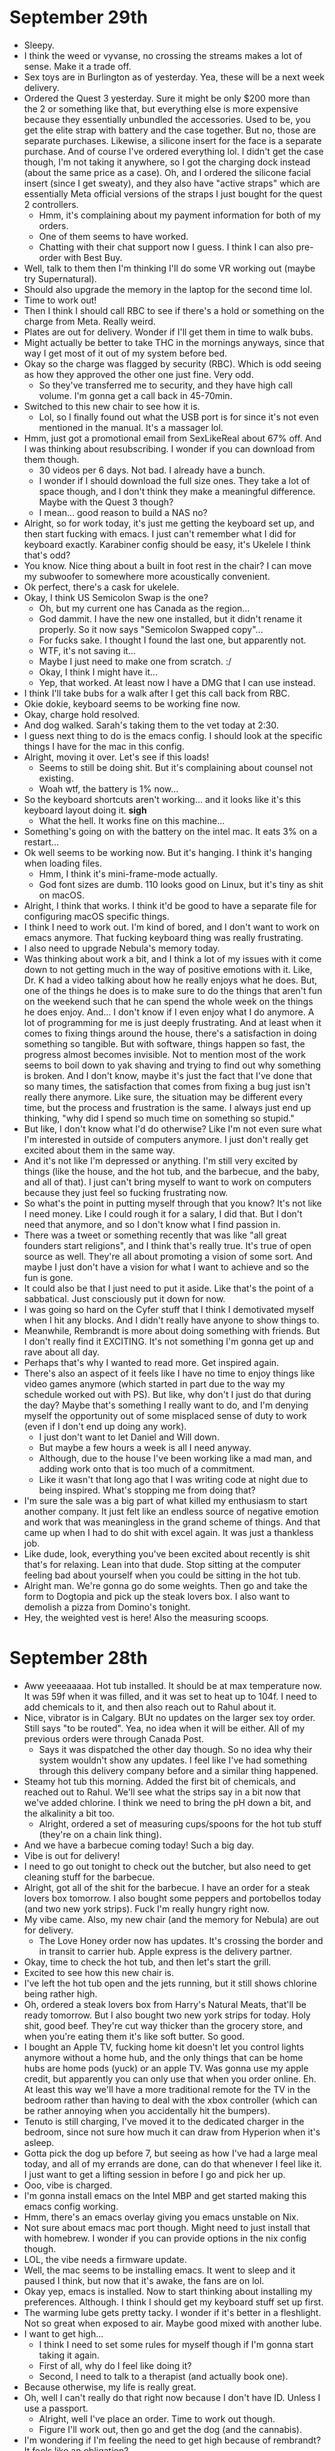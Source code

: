 * September 29th
- Sleepy.
- I think the weed or vyvanse, no crossing the streams makes a lot of sense. Make it a trade off.
- Sex toys are in Burlington as of yesterday. Yea, these will be a next week delivery.
- Ordered the Quest 3 yesterday. Sure it might be only $200 more than the 2 or something like that, but everything else is more expensive because they essentially unbundled the accessories. Used to be, you get the elite strap with battery and the case together. But no, those are separate purchases. Likewise, a silicone insert for the face is a separate purchase. And of course I've ordered everything lol. I didn't get the case though, I'm not taking it anywhere, so I got the charging dock instead (about the same price as a case). Oh, and I ordered the silicone facial insert (since I get sweaty), and they also have "active straps" which are essentially Meta official versions of the straps I just bought for the quest 2 controllers.
  - Hmm, it's complaining about my payment information for both of my orders.
  - One of them seems to have worked.
  - Chatting with their chat support now I guess. I think I can also pre-order with Best Buy.
- Well, talk to them then I'm thinking I'll do some VR working out (maybe try Supernatural).
- Should also upgrade the memory in the laptop for the second time lol.
- Time to work out!
- Then I think I should call RBC to see if there's a hold or something on the charge from Meta. Really weird.
- Plates are out for delivery. Wonder if I'll get them in time to walk bubs.
- Might actually be better to take THC in the mornings anyways, since that way I get most of it out of my system before bed.
- Okay so the charge was flagged by security (RBC). Which is odd seeing as how they approved the other one just fine. Very odd.
  - So they've transferred me to security, and they have high call volume. I'm gonna get a call back in 45-70min.
- Switched to this new chair to see how it is.
  - Lol, so I finally found out what the USB port is for since it's not even mentioned in the manual. It's a massager lol.
- Hmm, just got a promotional email from SexLikeReal about 67% off. And I was thinking about resubscribing. I wonder if you can download from them though.
  - 30 videos per 6 days. Not bad. I already have a bunch.
  - I wonder if I should download the full size ones. They take a lot of space though, and I don't think they make a meaningful difference. Maybe with the Quest 3 though?
  - I mean... good reason to build a NAS no?
- Alright, so for work today, it's just me getting the keyboard set up, and then start fucking with emacs. I just can't remember what I did for keyboard exactly. Karabiner config should be easy, it's Ukelele I think that's odd?
- You know. Nice thing about a built in foot rest in the chair? I can move my subwoofer to somewhere more acoustically convenient.
- Ok perfect, there's a cask for ukelele.
- Okay, I think US Semicolon Swap is the one?
  - Oh, but my current one has Canada as the region...
  - God dammit. I have the new one installed, but it didn't rename it properly. So it now says "Semicolon Swapped copy"...
  - For fucks sake. I thought I found the last one, but apparently not.
  - WTF, it's not saving it...
  - Maybe I just need to make one from scratch. :/
  - Okay, I think I might have it...
  - Yep, that worked. At least now I have a DMG that I can use instead.
- I think I'll take bubs for a walk after I get this call back from RBC.
- Okie dokie, keyboard seems to be working fine now.
- Okay, charge hold resolved.
- And dog walked. Sarah's taking them to the vet today at 2:30.
- I guess next thing to do is the emacs config. I should look at the specific things I have for the mac in this config.
- Alright, moving it over. Let's see if this loads!
  - Seems to still be doing shit. But it's complaining about counsel not existing.
  - Woah wtf, the battery is 1% now...
- So the keyboard shortcuts aren't working... and it looks like it's this keyboard layout doing it. *sigh*
  - What the hell. It works fine on this machine...
- Something's going on with the battery on the intel mac. It eats 3% on a restart...
- Ok well seems to be working now. But it's hanging. I think it's hanging when loading files.
  - Hmm, I think it's mini-frame-mode actually.
  - God font sizes are dumb. 110 looks good on Linux, but it's tiny as shit on macOS.
- Alright, I think that works. I think it'd be good to have a separate file for configuring macOS specific things.
- I think I need to work out. I'm kind of bored, and I don't want to work on emacs anymore. That fucking keyboard thing was really frustrating.
- I also need to upgrade Nebula's memory today.
- Was thinking about work a bit, and I think a lot of my issues with it come down to not getting much in the way of positive emotions with it. Like, Dr. K had a video talking about how he really enjoys what he does. But, one of the things he does is to make sure to do the things that aren't fun on the weekend such that he can spend the whole week on the things he does enjoy. And... I don't know if I even enjoy what I do anymore. A lot of programming for me is just deeply frustrating. And at least when it comes to fixing things around the house, there's a satisfaction in doing something so tangible. But with software, things happen so fast, the progress almost becomes invisible. Not to mention most of the work seems to boil down to yak shaving and trying to find out why something is broken. And I don't know, maybe it's just the fact that I've done that so many times, the satisfaction that comes from fixing a bug just isn't really there anymore. Like sure, the situation may be different every time, but the process and frustration is the same. I always just end up thinking, "why did I spend so much time on something so stupid."
- But like, I don't know what I'd do otherwise? Like I'm not even sure what I'm interested in outside of computers anymore. I just don't really get excited about them in the same way.
- And it's not like I'm depressed or anything. I'm still very excited by things (like the house, and the hot tub, and the barbecue, and the baby, and all of that). I just can't bring myself to want to work on computers because they just feel so fucking frustrating now.
- So what's the point in putting myself through that you know? It's not like I need money. Like I could rough it for a salary, I did that. But I don't need that anymore, and so I don't know what I find passion in.
- There was a tweet or something recently that was like "all great founders start religions", and I think that's really true. It's true of open source as well. They're all about promoting a vision of some sort. And maybe I just don't have a vision for what I want to achieve and so the fun is gone.
- It could also be that I just need to put it aside. Like that's the point of a sabbatical. Just consciously put it down for now.
- I was going so hard on the Cyfer stuff that I think I demotivated myself when I hit any blocks. And I didn't really have anyone to show things to.
- Meanwhile, Rembrandt is more about doing something with friends. But I don't really find it EXCITING. It's not something I'm gonna get up and rave about all day.
- Perhaps that's why I wanted to read more. Get inspired again.
- There's also an aspect of it feels like I have no time to enjoy things like video games anymore (which started in part due to the way my schedule worked out with PS). But like, why don't I just do that during the day? Maybe that's something I really want to do, and I'm denying myself the opportunity out of some misplaced sense of duty to work (even if I don't end up doing any work).
  - I just don't want to let Daniel and Will down.
  - But maybe a few hours a week is all I need anyway.
  - Although, due to the house I've been working like a mad man, and adding work onto that is too much of a commitment.
  - Like it wasn't that long ago that I was writing code at night due to being inspired. What's stopping me from doing that?
- I'm sure the sale was a big part of what killed my enthusiasm to start another company. It just felt like an endless source of negative emotion and work that was meaningless in the grand scheme of things. And that came up when I had to do shit with excel again. It was just a thankless job.
- Like dude, look, everything you've been excited about recently is shit that's for relaxing. Lean into that dude. Stop sitting at the computer feeling bad about yourself when you could be sitting in the hot tub.
- Alright man. We're gonna go do some weights. Then go and take the form to Dogtopia and pick up the steak lovers box. I also want to demolish a pizza from Domino's tonight.
- Hey, the weighted vest is here! Also the measuring scoops.

* September 28th
- Aww yeeeaaaaa. Hot tub installed. It should be at max temperature now. It was 59f when it was filled, and it was set to heat up to 104f. I need to add chemicals to it, and then also reach out to Rahul about it.
- Nice, vibrator is in Calgary. BUt no updates on the larger sex toy order. Still says "to be routed". Yea, no idea when it will be either. All of my previous orders were through Canada Post.
  - Says it was dispatched the other day though. So no idea why their system wouldn't show any updates. I feel like I've had something through this delivery company before and a similar thing happened.
- Steamy hot tub this morning. Added the first bit of chemicals, and reached out to Rahul. We'll see what the strips say in a bit now that we've added chlorine. I think we need to bring the pH down a bit, and the alkalinity a bit too.
  - Alright, ordered a set of measuring cups/spoons for the hot tub stuff (they're on a chain link thing).
- And we have a barbecue coming today! Such a big day.
- Vibe is out for delivery!
- I need to go out tonight to check out the butcher, but also need to get cleaning stuff for the barbecue.
- Alright, got all of the shit for the barbecue. I have an order for a steak lovers box tomorrow. I also bought some peppers and portobellos today (and two new york strips). Fuck I'm really hungry right now.
- My vibe came. Also, my new chair (and the memory for Nebula) are out for delivery.
  - The Love Honey order now has updates. It's crossing the border and in transit to carrier hub. Apple express is the delivery partner.
- Okay, time to check the hot tub, and then let's start the grill.
- Excited to see how this new chair is.
- I've left the hot tub open and the jets running, but it still shows chlorine being rather high.
- Oh, ordered a steak lovers box from Harry's Natural Meats, that'll be ready tomorrow. But I also bought two new york strips for today. Holy shit, good beef. They're cut way thicker than the grocery store, and when you're eating them it's like soft butter. So good.
- I bought an Apple TV, fucking home kit doesn't let you control lights anymore without a home hub, and the only things that can be home hubs are home pods (yuck) or an apple TV. Was gonna use my apple credit, but apparently you can only use that when you order online. Eh. At least this way we'll have a more traditional remote for the TV in the bedroom rather than having to deal with the xbox controller (which can be rather annoying when you accidentally hit the bumpers).
- Tenuto is still charging, I've moved it to the dedicated charger in the bedroom, since not sure how much it can draw from Hyperion when it's asleep.
- Gotta pick the dog up before 7, but seeing as how I've had a large meal today, and all of my errands are done, can do that whenever I feel like it. I just want to get a lifting session in before I go and pick her up.
- Ooo, vibe is charged.
- I'm gonna install emacs on the Intel MBP and get started making this emacs config working.
- Hmm, there's an emacs overlay giving you emacs unstable on Nix.
- Not sure about emacs mac port though. Might need to just install that with homebrew. I wonder if you can provide options in the nix config though.
- LOL, the vibe needs a firmware update.
- Well, the mac seems to be installing emacs. It went to sleep and it paused I think, but now that it's awake, the fans are on lol.
- Okay yep, emacs is installed. Now to start thinking about installing my preferences. Although. I think I should get my keyboard stuff set up first.
- The warming lube gets pretty tacky. I wonder if it's better in a fleshlight. Not so great when exposed to air. Maybe good mixed with another lube.
- I want to get high...
  - I think I need to set some rules for myself though if I'm gonna start taking it again.
  - First of all, why do I feel like doing it?
  - Second, I need to talk to a therapist (and actually book one).
- Because otherwise, my life is really great.
- Oh, well I can't really do that right now because I don't have ID. Unless I use a passport.
  - Alright, well I've place an order. Time to work out though.
  - Figure I'll work out, then go and get the dog (and the cannabis).
- I'm wondering if I'm feeling the need to get high because of rembrandt? It feels like an obligation?
  - I can't do this every day. Only Thursday-Saturday. Sunday through Wednesday are for recovery.
- I had a brilliant idea. I can have weed ONLY on days I don't take ADHD medicine (and vice versa obviously).
  - That means I get a break from each drug.
  - And I have natural drive to have productive days, so dedicate them for productivity.
  - But likewise, you need dedicated days to unwind and relax.

* September 27th
- It's hot tub day!!!
- Now that I have a hot tub, I should get some more speedos (preferably a bit larger than the ones I have).
- Well car is now registered in Alberta. Had to take off the plate covers, because even clear ones are illegal here I guess (I'd noticed nobody had them). As for the front plate, I've put the Prince Edward Island decorative one on the front. I'm sure I could take the front plate holder off, but I'm pretty sure there would be screws in the bumper, so... decorative plate it is!
- Also got the draft. I'm still unsure if it's the electrician doing the install or not. This has been very confusing. But it does say that they do the deliveries. So... dunno.
- Just checked, my current speedo is size 32, and it still feels tight on me (big ass). So I should aim for 34 or maybe even 36 depending on if people say a certain type fits tighter than usual.
- WTF, Rogers wants to offer me an additional 10GB/month for free for the next 24 months... okay, so now I get 35GB/month lol. I barely use 2GB a month from the looks of it (and that's when I didn't have home internet).
- Don't really want to do anything right now since I'm expecting this delivery.
- Oh, I really need to call/reach out to people.
- Alright filled out the form for Foothills Roofing.
- Now RBC Concierge I guess.
  - Emailed!
- I should eat something.
- Finding a Doctor is going to be fun.
- Saw a truck slow down and go by, but looks like a delivery for someone down the street.
- I should order the bidet seats. You can't just buy them in store, so may as well order them ASAP.
- I probably underestimated the effect of having a nice quiet office again.
- Only thing left to reach out about is a therapist.
- I should also book a massage.
- Alright, ordered the bidets! About $1500 total. But did the measurements and we're looking good.
  - These new ones will be pretty cool. They have a remote (along with a few buttons on the side), but they come with wall mounts for the remotes which is cool.
  - Not only are they heated, they have multiple temperatures, not only for the water, but the seat itself.
  - And they have a carbon air filter to clean the air of your shit.
  - And to top it all off, they have two user profiles, so we can each have our preferred tempertatures, pressure, etc.
- I suppose I can look for a therapist. Kind of annoying waiting for such a large delivery window, not sure when they'll be here, so can't exactly do VR or work out.
- Sarah also wants me to take her to her IUD appointment today at 7:30.
- Speedos ordered.
- It's here!!! Electricians are here first. The tub is coming in about 30min.

* September 26th
- Right, have a 1-1 with Jonathan today.
- I should tell Mark the news today.
- I think I've been trying to do too many things in a day, and then I get disappointed because I run out of time to do things I want.
- I should go deal with my car. Take a shit, go get my car transfered to AB.
- The new Cyberpunk update and DLC look pretty cool.
- Hmmmm, they're giving me more tickets. Tickets that don't look fun.
- There are a lot of options for gaming chairs that seem surprisingly cheap? Well, cheaper than the one I got at staples. There's one with pocket springs, which I'm thinking of ordering (and a foot rest which would be nice). I'm primarily looking for one for Hyperion rather than my main desk. But who knows, if it's nicer I might end up using it?
  - Also looking at floor mats again.
  - Oh, and there's a 64GB DDR4 kit from this other rando brand that's cheaper than the Crucial. Since Nebula isn't my main computer, may as well give it a shot.
- My carpet is a bit over half an inch, so I guess that qualifies as high pile.
  - Kind of hard to sus out which option for a carpet mat. If you search plush or high pile, you get all of the results for medium and shit, which is no different. I don't want to have to go through each one.
- Ordered the chair and memory.
- Well was standing in line at the registry office and remembered "fuck, I need proof of insurance". So now I'm home and have emailed RBC Insurance. Hopefully can get that sorted out quickly so that I can go in later today or tomorrow.
- I'm not sure where to mount the AP in my office. I think it should go on the wall here, but where? Probably depends on where the studs are. And also what else I want to hang there. I think I'd like to put dad's painting up there. I think I'll put it closer to the bookshelf sort of behind the monitor.
  - Only thing is I'll need to move my desk out to do this. :/
  - I wonder if I should screw the power bars into the desks so they're more out of the way.
  - Hmm, they don't actually have screw holes (I must have imagined them having them). But they're long enough that I could probably use the double sided tape and have them adhere pretty well.
  - I should also cable manage my stuff. I have so many cable ties, I can use them for my desk stuff too.
- Based on the conversation from yesterday. Daniel will focus on automation with Will, meanwhile I need to focus on more technical backend stuff. The big things here would be 1) setting up an emacs config like I'd mentioned to Daniel, 2) getting Linux installed on Hyperion to try out SB-SIMD, and 3) figuring out if tailscale will work for us.
  - For emacs config, that means keep setting up my intel mac. Which is in a good place, so just need to install emacs and then try my config.
  - For SB-SIMD, that needs more thought. Do I try out Guix? Do I stick with Manjaro? Do I just use WSL2?
  - For tailscale, that also just needs research, and might depend on the setup for Hyperion, since if I could have tailscale-udm setup on a VLAN, then it might be a matter of autoconfiguring via passing through one of the NICs.
- Ok, time to unplug my shit to install this. Good news, if I take out the wifi up here, shouldn't affect Sarah since she's hard wired in.
- Ok damn, yea mounting the power bar to the desk is really nice. Seems to be holding really well. I'll do some more cable management once I've mounted the wifi. Time to do the other desk.
  - I also realized that I can probably mount the power bricks for the CalDigit and the LG monitor, they aren't very heavy and that'd clear up the floor even more. Will make vacuuming way easier. I'll need to get more double sided tape though. (The double sided tape is much easier to use when you use long strips rather than small squares, I wonder if they have pre-cut ones for that use case).
  - Oh no, I ran out on the second power bar! I guess I need to go get some more... At least I can leave the backing on.
  - And I can leave the power bar unplugged since the switch is PoE. Nice.
- Oh okay, I thought those tickets were brought up to this sprint, but they were brought up for the next sprint. I hope they aren't too involved.
- 11:35 for meeting with Jonathan, then take dog for walk, then maybe go get double sided tape?
- Looks like the love honey order is coming from the states. So estimated delivery of next week. Looks like Tenuto as well.
- Man, we really need to look for a Doctor.
- Hmm, I'm gonna need to mount the power bar on the big desk laterally, kind of annoying, but it is what it is.
- Seeing as how I had everything unplugged, I just moved the other two legs of the desk.
- Lol, so having took my car to the dealer yesterday, I switched the key I was using, and I guess that one was low on battery because the car told me "change key battery". Anyways, the batteries always come in twos, and after the move it turns out I had like 3 single batteries still in the package because I guess I forgot I had one EVERY SINGLE TIME I needed to replace the battery.
- Well, essentially not a meeting with Jonathan. Time to walk the dog I guess.
- Ok, walked the dog, and RBC got back to me about insurance. They wanted Sarah's license as well? But she doesn't have it, so, I just want my policy updated so I can get my car registered.
- God my fucking ankle is gonna blister from those stupid shoes. Like, you need ankle socks for those shoes, but the lip goes past the ankle sock...
  - I'm gonna look for more at Walmart when I go. Hopefully I can get my documents fast, so I can just go and do the car today and get it over with.
- It was really windy last night (and today), and the bathroom fans in the master bath are rattling. I think it might have been what kept waking me up last night.
  - It doesn't seem like the ones in the other bathroom make that noise though. So I wonder if there are dampers there, they just have an obstruction...
  - I wonder if that would be under warranty???
- I'm gonna go to Walmart, the Registry isn't far if RBC gets back to me.
- Ok, sorted out the other desk and plugged everything back in. Looks much nicer.
- All of the sex toys are supposed to be delivered next Tuesday. :(
- The lubes are here. Interested to see how they feel. Put a little of each on the back of each hand.
  - The warming one smells a bit like cinnamon. The other is ginko extract. Both smell nice.
  - Kind of hard to tell the effect when they're just sitting there evaporating on my hands. But at least I'll see if I get a bad reaction.
- The VR grips seem like they'll do a good job. It even came with this little light blocker nose pad thingy, and it does block a lot of excess light actually. I'll give that a shot in a bit.
- Last thing to do with the office is mounting the wifi. Only reason I'm putting that off I think is that I don't really want to move my desk... Although, apart from the side part, it should just slide actually...
- Rest of today, I need to pressure wash the cement pad outside the basement in preparation for the hot tub delivery.
- Otherwise, should probably keep on trucking with the emacs config for the Intel Mac. I think I'm feeling some negative emotion around this for some reason. Not sure what.
- Am I using stuff needing done around the house to escape doing work on the computer?
- Alright, pressure washed the outside cement in preparation for the hot tub. That's technically everything I needed to do TODAY. I think that's why I'm already feeling better about it.
- My weighted vests should be here this week, which is good. I still feel like I should be doing more weight stuff though. Especially upper body. Probably shoulder related stuff.
- ChatGPT says to focus on shoulders, upper back, and core to counter-balance the forward-leaning posture associated with desk work. I have a good routine for my lower back and legs, but I do feel like my upper is lacking.
  - Hmm, the first mentioned was face pulls or band pull-aparts. I can't do face pulls (don't have the equipment), but I CAN do the band pull-aparts.
  - I do do pull-ups. But I should be doing more.
  - Says to do planks, and yea, probably a good idea.
  - Oh external rotations are also using a band. I suppose you can keep increasing those by getting even bigger bands.
  - And it says rows. Yea.
  - Hmm, instead of bench, I think I should focus on doing more and more pushups. And I can always add weight with my weighted vest. They're a better compound exercise.
- 50 pushups is tough, even if you break it up into 5 sets of 10.
- You know, maybe I do just need to do whatever is the most pressing on my plate be that home, personal, or work first thing... It's not like I won't do computer stuff outside of office hours. I just seem to follow a schedule of "work during day" which I've inherited from school.
- I think part of me doesn't want to work out because it's an obligation. Meanwhile, I really like doing VR because it's a game. But like, I'm less interested in Ring Fit because it's first and foremost about working out, with a game tacked on. But when it comes to lifting weights, another way to view it is as dedicated twitter/youtube time (especially once we have a theater setup).
- I'm kind of surprised by how healthy protein shakes are. I use about 400mL of 2% Milk. That's 208 calories, 8g of fat, 20g of sugar, 14.4g of protein, 48% of daily calcium, 72% of vitamin D. Then a scoop of the protein powder is 120 cal, 24g of protein, 1.5g of fat, 1g of sugar, and 10% of calcium. So total is like 330 calories (not bad), 58% calcium, 38.4g of protein. Sugar is 21g, but that's less than a can of coke.
- Hmm, grocery deliveries is probably a good idea at some point. I don't mind going for small things, but I hate having to go for bigger shops. And the butcher will be automated too, so may as well fill out the rest.
- Last thing I want to do today is mount the wifi AP to my wall.
- I think tomorrow is my "contact people" day. Namely Doctor, therapist, and contractor for fixing the bathroom fan. Meanwhile, the hot tub delivery will be a big part of the afternoon.
- Oh nice, the vibe is now due on the 28th.
  - No updates on the rest of the sex toys though.
- Right, first thing to do tomorrow is go to get a draft for the hot tub balance.
- AP mounted beside my desk, sort of behind the second monitor. With the LED off, it really just blends into the background. I'll need some cable wrap for it though (just one of the long ones should work, I have two couplings for the ends). Otherwise, I just need to mount the two power bricks (the caldigit one and the LG monitor one), and then it'll look really good back there.
- The desk itself needs a bit of cleaning up though. There's a lot of crap on it.
- I think I should read before bed. But not in bed necessarily. Like do it in the living room.
- Honestly, should just restrict youtube and twitter to when I'm working out. That's a time I can "catch up".
- I do want to play more video games too. But not sure where to fit them in. It might just be a matter of time becoming available as the house gets settled.
- Wondering if I should do VR in the morning instead of the evening. I don't exactly do a lot in the morning anyways. Lately, it's been just life stuff.
  - Doing it in the morning would also essentially give me morning exercise. It's worth experimenting with.
- We'll have to see when it makes sense to get the hot tub in. Might be a matter of reading, then hot tub for a bit so you get nice and sleepy for bed. I've been going to bed around 10, but a little later because of device time again. But I think I should be wrapping up around 9, do some reading, then hot tub, then bed.
- Huh, I had no idea True Lies was a James Cameron film.
- Oh, add to the list tomorrow of people to contact: RBC Concierge for date nights.

* September 25th
- Spoke with Keerthi, I'll just need to address Brian's comments today (once I get back), and make sure to submit my hours on Tempo (most of them have been added, so won't take long).
- I've got this weird bump or scratch or something behind my ear and it hurts when touched. I've also got some other bumps around my ear, and I have no idea where they came from. I have a bump on the top of my head, but I'm pretty sure that's from when I bonked my head when assembling the power rack. But I'm really confused about the others, since they don't seem like bug bites, so I have no idea. If they haven't gotten better by Wednesday, I think I should go to a clinic or something.
- Well, gotta take my car in in 15min, that should be fun. I'll make sure to note the issue with the air suspension.
- I should reach out to Mobile Solutions about CarPlay for my Benz.
- Otherwise, this afternoon I'd like to try out the hose and pressure washer.
- And should maybe do a bit more work on Rembrandt. Although might consider just lumping in this Emacs config as part of it. Daniel likes the idea of a standard issue emacs config.
- Alright, reached out to Mobile Solutions, we'll see what they say!
- I noticed last night that from the utility room, you can directly access the ceiling above the downstairs hallway. I'm wondering if I should just park a AP right there overhead. I totally have a line of cabling long enough. It could show up directly overhead and would give a great connection for VR, but it'd be perfect for the theater room, the hot tub, and the spare bedroom. I bet it'd work for Sarah's office too (though how much longer she'll spend in there is anyone's guess).
  - And it might make sense to make that one have its own SSID for gaming specific. That way I can ensure that the VR always connects to it for a good connection.
  - Hmm, it looks like a plate goes on the other side of the ceiling and you have to reach it for the nuts... I wonder if I can reach that far back.
  - But that would be an ideal location for it. You could even leave the LED light on as essentially a night light (and you can always turn it off if you want for movies).
- I should take the dog for walk shortly too.
- Ok, let's finish up my stuff for PS today, then maybe take a look downstairs? Then take the dog for a walk.
- Ok, to patch dry wall, will need a spudger and patching compound. Also, I bought a doorstop yesterday, but it was too small for the garage door (since it's like elevated, kinda dumb).
  - For larger holes, you need drywall mesh tape, and then you put the compound over it. You'll need to do multiple passes, and then you'll need to sand it (120grit). Pretty sure we have all of the paint though. I'd leave the painting up to Sarah.
  - I guess you can feasibly use caulking to patch, but the issue is it often shrinks, and some paints won't adhere properly.
- Alright, feedback addressed and Tempo submitted! Should check my Domo status. And good shit, 6.18hrs on TREE for the quarter.
- Rembrandt sync up pushed up to today at 2pm. Reminds me, I have a 1-1 with Jonathan tomorrow at 11:35. At least I can say all of my TREE is up to date.
- Lol, I don't have a big enough drill bit for the ethernet cable. It's 18mm, but I only have up to 9mm. So I guess I'll just need to go hog wild on it lmao.
- Well let's go take a look at this.
  - If I want to center it, I'd need a bigger ladder. I can't reach far enough back to be able to screw it in.
  - I can reach it if I put it beside the light instead of in line with it. But that wouldn't look as good obviously. I'll need to get Sarah's input.
  - I mean a bit more dangerous, but I could lift myself into the ceiling a bit just to get them screwed in.
  - Hmm, but someone would need to push the screws in first, which means another ladder. Unless Sarah can stand on one of the benchs? Ceiling isn't that high.
  - I wonder if you could just do the drywall anchors though. It can't be that heavy...
  - Oh, people say the plate is for if you have like removable ceilings that are typical in offices. For dry wall ceiling just use the anchors. In which case, I can totally do this. I just need to put the anchors in, put a hole, and then feed the ethernet through the hole. Should be pretty straightforward.
- Oh, there's a wall repair kit: https://www.homedepot.ca/product/dap-wall-repair-patch-kit-with-drydex-spackling/1000752384
  - That includes a patch for larger holes. That's exactly what I'd need. Just some sand paper I guess.
- I'm gonna need to unplug one of the ethernet cables from the gateway though. May as well be the Office High one.
  - Well, I'll try that this afternoon I guess.
- Time to walk dog!
- May as well try and mount it now? Sarah's going for her appointment, and then I have my meeting at 2pm. So I have about an hour to kill. Not gonna start anything else right now.
- And installed the wifi in the ceiling! Looks really good actually. It's nice since it can essentially be a night light, seeing as how dark it gets down there. I also finally got the power bar for the rack, so I installed that, and did a bit of cable management by putting the excess fibre in the box on the wall and closing it up (along with the coax cables going to the various rooms). Still need to actually cable manage the stuff ON the rack, but won't really bother until I have something to mount to it.
- I should move my office AP to by this desk, which would free up some space on the other desk/wall.
- Lone Star called, the rear break rotors need replacing and the pads are close to needing replacement anyways. $900 for the lot. Not bad. Then they mentioned it needs some general tuning up, and I said we'll wait for when it tells me to book it (essentially an A or B service).
- I should call BMO to cancel that MasterCard.
  - Cancelled!
- I should also check up no how much money I've spent! Good thing I don't have rent payments anymore lmao.
- Oh the Tenuto 2 is cheaper than I thought. I thought the price was listed in USD, but it was in CAD. Plus got another discount of 10% on top of the 20% off sale right now. So only $300ish.
  - Alright, time to shop for Fleshlights.
- Looks like Mercedes is on the way. Will be here in a few minutes. I should do some weights when I get back.
  - Alright, got my car back. Now to pressure wash the deck.
- Then, thinking I'll do weights.
- Did weights. Feels good.
- And I just spent about a grand on sex toys lmao. Sarah added a magic wand and a clitoral shower head that we can put on the bath. But that added another $200 or so, so I was just like fuck it, let's get em all. So I've ordered 3 Fleshlights, sex toy cleaner, and a bit of lube. That was $600 on Love Honey, then I spent the $300 on that vibrator. Now time to cap it off with some warming and tingling lube from Amazon. Alright, ordered (along with some straps for the quest 2 controllers).
- God it's good being rich. None of this is all that expensive in the grand scheme of things. It's fun spending money on toys.
- We pressure washed the deck today. Could obviously use some more love, but it's a really good first pass, and the winter will make it look more shitty anyways. Figure we'll do the soap attachment in the spring. But tomorrow I'll do the cement pad in preparation for the hot tub.

* September 24th
- Had Dim Sum with Will this morning and told him that Sarah's pregnant.
- I guess we'll be moving ahead with incorporating, to make it legit and add some pressure. I guess his boss has one foot out the door, and the other person at his level has given her notice, and now he does not want to stick around any longer. Which, fair.
- Sarah spent like 3 hours at the walk-in clinic to get her next steps from OBGYN. We need to look for a doctor. Probably a good idea for tomorrow.
- I don't really have much else to do with the house I don't think. I think it's mostly Sarah now (organizing the kitchen some more, organizing the bathroom, etc.). I straightened out all of the door handles, and today I put the shower heads up (although one of them really needs a vinegar bath). Only main thing I can think of is putting on the thread lock on the remaining toilet paper holders. Also should bring the AP from Sarah's office and put it in the basement.
- I was thinking last night that I should be reading more fiction, in particular like Ready Player One, and more Neal Stephenson stuff. I have the new Musk bio to read as well, it's just with fiction, I think I could use some inspiration.
- For the rest of today, I think I want to initiate the OS reinstall on the Intel MBP. There's also the new 2.0 update to CyberPunk coming out.
  - I think I need a comfier place to sit in the office if I want to game at the computer. I don't really like sitting in this chair. But I'm not sure what a better one would be.
  - Lol, unless I got like a lazy boy. That'd be funny.
  - It's just... I got this big ultrawide, and it'd be weird to stream from the PC to another display lol.
  - Really curious though to see what the AV people suggest for gaming with respect to projectors or TVs.
- Maybe I shold be taking Juniper for her walk in the morning now that I think of it. I could do it right after standup in the morning.
  - I'm not sure I like how it bijects my day. Especially since I don't really like lifting weights in the morning, and would prefer to do that later in the day. If I have walking the dog as a task then, it makes me want to work out less.
- Alright, rebooting Intel MBP into recovery, and then I should also clear the NVRAM and SMC.
  - NVRAM, hold Command-Option-P-R, hold for 20 seconds, (it might chime a second time).
  - SMC, shut down mac. Press and hold power button for 10 seconds, then release. After a few seconds, press the power button to turn on.
    - Or, press and hold Control-Option-Shift (which might turn the Mac on), hold for 7 seconds, then press and hold the power button. If the Mac is on, it will turn off while you hold down the keys for another 7 seconds. Then release the keys, wait a few seconds and turn on the laptop.
- Then we have the fun task of installing homebrew, emacs, and all of our software... yay!
  - Well, even worse, trying to figure to remember all of our configuration options.
- I'm thinking that when I spec out a server, I'll get dual 3090s for it. I think 4U cases support full size PCIe.
  - There are a fair number of them available in Calgary for decent prices. 3090tis are pretty rare though. Although probably not really that much of a difference (especially seeing as how I have a 4090).
- Holy mother of dust bunnies under my chair.
- Well, macOS is installing, that'll take awhile.
- Given it's pretty hard to even find Genoa CPUs, feels like it'd make more sense to just build a bunch of Ryzen machines. If you need compute, just add compute nodes.
- Man yea, I feel so much better knowing that the dog's already been walked. I think a lot of my personal feelings on work come down to "am I expecting I have to do something else". So if I just get the big things out of the way first, then I don't have a looming sense of "something else needs to be done".
- Oh actually, one issue with building Ryzen machines a lack of memory and PCIe lanes. It's just kinda weird that the only place I can find Genoa chips is on Amazon, and they're from weird nameless resellers. Fuck, not even Dell seems to sell them.
- Really, I should be able to just nuke my two macs at any point and restore them effortlessly.
  - Makes me wonder if there's a good solution for Time Machine backups to a local NAS.
- Alright, Intel MBP has a fresh install. Installing Xcode now, then will do the NVRAM and SMC clear.
- Wondering if I should bite the bullet and figure out Nix. Might be easier with ChatGPT to help.
- I wonder how much work it'd be to get Guix running on Mac. I'd imagine a fair bit.
- Interesting, just learned about OnyX, which is a UI for managing various things about the Mac that would otherwise require console fu.
- Might be nice to get another dock for the other desk for the Ally but also the Intel Mac.
  - Oh, maybe one of these: https://www.amazon.ca/dp/B088F7SY6S?ascsubtag=UUmuoUeUpU2027251&linkCode=gs2&tag=mak0954-20
- The thing is, I'm pretty sure if Guix was available on macOS, that'd single handedly drive A LOT more adoption.
- Hmm, I didn't buy compressed air since I didn't think I'd need it, but I just remembered... butterfly keyboard.
- Daniel shared his Nix profile with me. That'll be good to look at.
- Lol, apparently the Mac Studio is kind of the best for local LLM inference because you can get a ton of RAM and the unified memory architecture means the GPUs can use it. (That's for the 70B models that is). Otherwise you need like 3 4090s and that ain't cheap nor is it easy to find a board that'd fit that many.
  - Huh, a 7950x3D can apparently do like 3-5 tokens per second at 8bit quantization of 70B models. I'll be able to try that once I get a 192GB kit.
  - Thing about 3090s is I think they're legit 3 slots instead of the stupid 3.5.
- Top of the line Mac Studio would be about $9000, which is pretty decent I think.
  - God the Mac Pro is so stupid. Rack mount base model starts at $9600. Pushes near $13K for the same spec as the Mac Studio, for... not much reason?
- OK, I think I've figured out how to bootstrap Nix from the files that Daniel provided me. It was just a bit weird since I have a flake.nix now, but what do I actually do with it? So I found the instructions on nix-darwin which say to run this: `nix run nix-darwin -- switch --flake ~/.config.nix` which uses the flake.nix file in that directory.
  - Mostly just a matter of crushing errors that came up from me copying things wrong.
  - Nix feels so yucky in comparison to Guix, and that says something.
- Hopefully I can get this working and all of the software installed.
  - Then I'll need to set up emacs somehow. Not sure what the best way will be for that, whether the traditional route using homebrew, or if there's emacsmacport on nix.
- Hmm, guess you need to install homebrew separately.
- I'm not sure how the different Nix darwinConfigurations work. You can seemingly list multiple ones, but how do you select which one to use?
- Lol, there are aftermarket rack mounts for the Mac Studio. US$450 and you can put two in them!
  - The rack mount is 3U, the Mac Pro is 5U!!!
  - Lol, you can fit three external SSDs under each Mac Studio.
- I wonder when Zen 4 Threadrippers will come out.
- Dope, Intel MBP is all set up for the most part. I just need to pull my keyboard configuration over and figure out emacs.
- Thinking of ordering one of these: https://mysteryvibe.com/products/tenuto
  - And then two fleshlights.
- Tomorrow and Tuesday are supposed to still be pretty nice out. Need to unbox the hose and pressure washer and test them out.

* September 23rd
- I've got a bite behind my ear or something and it hurts. And then my legs are sore from the gym the other day...
- Was really foggy this morning. It's already letting up from the looks of it.
- Alright, vacuumed the basement and the upstairs, only took me like an hour and a half! Sarah has agreed to do the swiffering of the main floor, which honestly shouldn't be that bad. It's pretty dirty right now, but that's because I literally have not cleaned it since we moved in.
- The attachement that holds the pet hair eraser on the old vacuum was broken, so you couldn't pull the eraser off without taking the whole thing. It looks like it just cracked in transit without losing anything, so I tried gorilla super glue on it. And great success! That shit adheres so quick, and holds the plastic together well which was interesting because the plastic definitely was under tension.
- I think I'd like to go to K&W AV today (they're not open tomorrow), and get a sense of what an install would look like given our arrangement, I'm thinking what would the all in cost be for labour more specifically (seeing as how you can do crazy shit anyways).
  - While I'm out, I should take out a bunch of the cardboard that is piling up in the hall way, and go to world of spas to pay the balance on the hot tub.
- Occurs to me that I could feasibly run Hyperion with Guix, and then have it run Windows as a VM and pass through the 4090. Since it does have internal AMD graphics, you can use that as a second source if needed (and I can always plug it in as a second source to the monitor, or use the portable monitor).
- Oh damn, just checked the toilet paper roll holder that I put thread lock on yesterday, and wow, yea, that shit is in nicely! Will have to do the rest today.
  - Also good thing I bought the extra bits for the LTT screwdriver, the toilet paper holders used a hex bit size that didn't come in the default bits.
- Went to T&T, couldn't find gluten free gochugang... looks like you can order it on amazon though. So will need to do that next time I do korean something with Sarah. I got kimchi and gluten gochugang though, so I can do ramen.
- Couldn't pay the hot tub off, would've been a 5% charge for Amex, which is a bit too steep for me. I'll just do bank draft I guess. Need to grab that the morning of.
- Also went to Aston Martin. They had a DB12, pretty car. The DB9 on consignment has gone back to the owner, but is probably still available. Either way, won't do anything until spring.
  - Interestingly learned that radar detectors and radar jammers are legal in Alberta. Wtf.
  - Didn't go to the theater place, I figure Sarah will want to come.
- Still, can't believe how much of my Saturday was spent on WORK. Vacuuming, fixing shit in the garage, then out on errands. Took so much time. Gotta take the dog for a walk in a bit. It's almost 4.
- Curious what's happening at PowerSchool that Will only wants to talk about in person. He says it's accelerating his drive to leave. Interesting.
- Well it's 4:30. Figure I can do a bit of work or something now. Then I want to do some more Beat Saber/other games I bought.
- One thing I'm worried about is that when I want to work, there are too many things I want to do, so I don't know how to prioritize them.
- I think maybe I should take a look at getting my emacs config working on the Intel MBP, which means backing it up.
  - Which also reminds me that instead of Backblaze, once I have a NAS, I should set up backups to it (as well as to Daniel's, and vice versa for him), with the NAS then also backing up to Backblaze with their API option.
- I think I'm worried that I'll lose something important on the Intel MBP that I've somehow forgotten about. Perhaps in part due to it housing my dad's stuff. Although that stuff should all be on here too.
- Alternatively, I could just back up this one's emacs folder...
  - Or rather, the Intel one's.
- I think what I'm feeling is a general sense of helplessness? Or overwhelm at the idea that I'll just be spending the rest of my time on stuff that I don't want to do. And maybe it's because we just have a new house, and there's a lot of stuff to work through with it, but it feels like I've just been working non-stop. And I have very little time to like just relax, because there's so much that still needs to be done. And then between having to make an effort at work, and Will wanting to go full bore on Rembrandt, it feels like I won't have any time to do stuff for myself. And now that we have a baby on the horizon, it'll just be me taking on everything else that Sarah's been doing, and also the baby stuff. And I'm just like, can I have a break?
  - And that's all bubbling up such that my own stuff now takes an absolute back seat, so I feel like when I do have time to sit down and do my own stuff, I feel like I need to be doing something else instead, otherwise I'll fall behind.
  - So I don't even end up wanting to work on my own stuff, because I'm just stuck with a bunch of negative emotion to deal with, and next thing you know, there's no more time.e
- At least I feel like I've been using my body a lot, rather than sitting around. But if I do sit around, I feel like I need to be spending even more time being active, and I don't know how to balance it.
- Okay, went through the Downloads folder on the iMBP. Now just transferring over the Projects folder, and then it should be good for a reinstall. I wonder if it'll feel better/faster after a reinstall. I think I've done straight upgrades since I got it in 2018. That's a lot of crap that's probably accumulated for spotlight indexing for instance.
- Should probably ignore copying over the Chalk stuff apart from maybe old school Planboard (which is more interesting to me).
- Ok, going to backup dad's stuff into an archive, and I think that's it.
- I think it's really cool that Daniel has his printer set up to scan things to FTP, which goes to his NAS, then a service does OCR on it and categorizes it. King shit.
- I wonder if there are any Chalk records that I threw in the trash that I should back up. I'll do that tomorrow and wipe this fucker.
- I'm excited to enter my data hoarder era. No thinking, just keep it all.
- Maybe I put off doing my own work because it is in fact hard to do. I just haven't been seeing it as such. I should actually feel more accomplished when I do do those things. I tend to view it as stupid for taking so long, but it takes a long time because it's hard.

* September 22nd
- Gotta follow up with the electrician.
- Then a bunch of meetings!
- Once again noting how annoying it is to have to poop at stand up time, EVERY DAY.
- Lol, the power bar is now listed as "Running late" and no other status updates.
- Alright, chatted with Daniel. He's not really sure which option to use for VPN since he hasn't really looked into it yet. So I think we need to do some research and planning.
  - Also chatted a bit about NAS, I guess he uses something called radarr and sonarr for torrenting shows and movies. It's all automated.
  - A box with 12 hot swappable drive bays would fit up to 240TB (assuming no redundancy). That'd set me back about $6000 in drives. Though Daniel says he's only at about 70 something TBs right now, and I know a lot of people use his setup.
- I should probably do the 3032 ticket today, just get it done. I don't think it'll be a lot of work.
- Alright, followed up with the electrician. Today need to actually take a stab at using the thread lock (especially on the toilet paper holder in the basement, it's super loose), and installing the better shower heads.
- It's really weird that we just did weekly wrap up, and it's only quarter to 11.
- Found out there's a tailscale for UDM, so you could feasibly configure the gateway to handle tailscale routing without needing to install tailscale on every local device. Which would be convenient. I imagine Daniel might take a look at that (I sent it to him).
- Well, good thing I looked at my Quest. One of the controllers was at 20% battery while the other was at 80%. Turns out the 20% one was corroding! So I took that out, and the terminal has residue on it (it's now a bit fussy as to whether or not it's connected to the battery). So I guess I need to buy some alcohol to clean it (I should check to make sure we have quetips too).
  - Another thing is that if you put rechargeable batteries in, they only show as 80% charged. Turns out it's because rechargeable batteries are 1.2V fully charged, but alkaline AAs are 1.5V. So I guess I should just use alkaline ones.
- Oculus is weird. To re-pair your controllers you need to do it through the mobile app. Meanwhile the app says that I have a bunch of apps that need updating through the headset... but I have no idea how to do that?
  - Apparently I need to reboot the headset. But I kind of just did that to install a system update?
  - Ok, I did a factory reset and now that seems to be working.
  - So apparently to stop it asking you to continue as a given person, you have to remove other profiles from the device. Which I guess I can do, Sarah never uses it anyways.
- Think I'm gonna go pick up some alcohol and quetips.
- Hmm, spent way too much time at shoppers trying to find alcohol. Could only find alcohol pads... so went to Save-on-foods and they had some. Lunch, then clean controller, then work.
- Ok, I think that looks better now? We'll see.
- And done work! Hurray!
- I bought lube at Shoppers, which reminds me! I need some new toys. 🥰
- Oh, well don't need to remove the other profile on the Quest, factory reset did that for me lol.
- One thing that's odd is that the Quest seems to be connecting to an access point far away, and not the one in the office. It's only showing 2 bars, which is odd. I think the Steam Deck did the same thing. I wonder if I can set affinity or something.
- I wonder if the AP in Sarah's office should go to the basement instead. Because it's in the middle of the house, things seem to prefer it to the other APs in the bedrooms.
- Wait wtf, the Oculus is connecting to the master bedroom one...
  - Ok, it reconnected to the office. Maybe because I'm at my desk now? I think it's based on which AP responds first. Either way, I do think I should move the other one to the basement.
  - Good thing I have a lot of cabling now!
  - Once we have AV people in, we'll mount it to the wall in the theater room I guess.
- Ok, Hyperion has a static IP now (was kind of weird, I would set it but then it wouldn't change, so just went with the one it was assigned already): 192.168.1.64
  - Confirmed that wake on lan works too.
- World of Spas called, but I missed it. I'll try again in a few minutes.
- Omg, I just came EVERYWHERE. Holy shit I haven't came that much in god knows how long.
- Think I should take the dog for a walk. Maybe try the thread lock when I get back.
- Oh, World of Spas just sent me an email too.
- Ok, Hot Tub should be coming on Wednesday! I wish Jeff would get back to me though.
- Alright, time to walk d o g.
- Doing indian for dinner tonight. Place about 15min away looks decent. We'll give them a shot first.
- Thinking I should get a legit fleshlight or two this time. I don't think I ever really used them without the case, but not only is it so much more convenient, it's more versatile that way too.
- Ahhh, good to play beat saber again. There are a bunch of new music packs available, which is pretty dope. I bought the Queen one, but I'm sure I'll buy the others soon.
  - I wonder what would be a good choice for workout on the apple watch for these.
  - Oh, there's a Move app on the Quest that you can set up. And then you can connect it to the phone, and from there you can sync that information to Apple Health.
  - I guess I could also choose like dance or something.
  - This is interesting: http://vrhealth.institute/vr-ratings/
    - They measured how many calories you burn per minute for given VR games. Surprisingly Pistol Whip is about the same as Beat Saber, but either way they're both about 7kCals per minute, which is about 420 per hour. Pretty good!
    - Supernatural is 10-13!
    - Interesting, that makes beat saber similar to tennis (which makes sense), and supernatural similar to biking.
- Indian food was decent. The biryani and naan was good, the butter chicken wasn't really butter chicken though (wasn't really creamy), but it was still a good curry. The girl at the front desk was really pretty too.
- Holy moly, gorilla glue binds to your fingers VERY quickly. But the model cars should be good now (fixed the windshield wiper on the aston, and the roll bar on the Z3 roadster).
- Feeling pretty bloated from the curry though. Need to lie down. Maybe should play some Diablo. It's been awhile.

* September 21st
- Finally, Sarah's mom is going home.
- Today I officially become an Albertan. Gonna hit up the Registry and exchange my license/health card and get the form for vehicle certification.
- The electrician just reached out asking if I was available now-ish. So he'll be here in 20min. Gotta get off this call and take a shit though...
- I also have a meeting with Brian at 4. Originally booked it for 10, but with the electrician coming now, I had to push it back.
- Alright, electrician was in, might end up being a bit costly because my panel is pretty full. He's going to give a few different options. The panel is essentially for 100amps, but the city provides up to 200amps in. That'd need a bigger panel, but the wiring goes through the concrete. I guess to have it meet code, we'd need a special switch or something that'd also be kind of costly. But, depending on how much it costs to get the panel upgraded, it may make sense to go ahead and do that. In particular, for if I eventually want to put solar panels on the roof, or install an outlet for a car/truck.
  - He also says the install for the outlets to the bidet would be easy too. The walls probably don't have any insulation, making it pretty trivial.
- Transfered US$1,050,000 to DS.
- When I take money out of the HELOC to invest, I've been viewing it as "for this purpose", but I can look at it as blended across all of my investments. So if I'm taking it out for Rembrandt, that doesn't necessarily mean it's just for Rembrandt. It's spread across Rembrandt and RBC. The alternative would be me literally selling assets from RBC to invest, and then putting the leverage back in. Although I might actually need to do that for tax purposes though...
- Should transfer excess cash to my eSavings (pays out 1.7% right now). Wonder what EQ is at these days... 2.5%. Not much difference on like $40K. About $320 over a year. Is that worth me having to manage transfers in and out? Well they are CDIC insured. So I could keep up to $100K with them. May not be horrible. Only thing is it takes a bit longer to transfer out, although I don't think that much more. If I really need cash on a moment's notice that's more what you'd use a line for.
- Pretty bullish on the value of my house. Sure Calgary is a boom-bust economy, but on the other hand housing is SO expensive everywhere else in Canada that anecdotally, many people I've talked to have noted how many people have moved here recently from Ontario. I'm really curious how that'll pan out in the next census.
- Hmm, since my heating and cooking is all gas, my electric bill may be pretty small comparatively than before. Probably could cover our usage with solar panels...
  - It's a shame there isn't an SUV equivalent of the F150 Lightning.
- Alright, well should think about going to get my license changed. Should make sure I have photos for each of my driver's license, health card, and probably registration for the car.
  - I don't think I'll need my birth certificate.
  - Oh, passport would be proof of citizenship too.
  - I'll hit up Home Depot too and grab one of the vapor pads for the humidifier
- Okay, license has transfered. Should be here in 2 weeks-ish. Health card is more like three months. And I have the thing for the certification. I'm booked at Lone Star Mercedes for Monday at 10am. Interestingly, the reviews for them is like 4.4 on Google, but the downtown one is like 4.6, and I was wondering "why the difference?". So I looked at the one in Kitchener and it was 4.2 lol.
- Humidifier vapor pad has been replaced and I've turned the humidifier back on. I'll go check on it after lunch to see how it's doing.
- Ok turns out you can decrease the motion sensitivity on the Arlo. Was default at 80, I've reduced it to 50, we'll see how that goes. Most of the notifications are for things that go by really quickly (cars, people walking).
- Ok, the shitty squatty potty has been refunded, and I've ordered another one.
- Not really anything I can do at PS today, I need to talk to Brian about that ticket at 4. So that'll be for tomorrow. Rest of the day I can spend on my own shit (finally).
- The humidifier seems to be working, there's still water being drained (but through the actual drain part, so I installed it properly).
- I need to poop again...
- Need to respond to the quote from the electrician. Not sure if that includes the washroom outlets (at least, I don't see parts listed that makes sense for that).
- Kind of odd, the power bar is listed as arriving today by 10PM, but it still hasn't been listed as out for delivery, but the rest of the stuff I've ordered has... Not a big deal if it doesn't come, just kind of odd.
- Should I get a whiteboard??? Don't really have anywhere to put it now.
- Meta algorithm for figuring out what to do next. Can't do something right now? Break that shit in half. Still can't do it right now? Break it in half again. Repeat until base level achieved.
- For Rembrandt, need to explore MMAP and SIMD, since those are the two big aspects for performance. I can play around with MMAP on my Mac, but not SIMD (since Intel only). That means, to explore SIMD, I need to get Hyperion working with Linux (or Nebula with AVX2 only, which might be fine). Nebula would also be decent for testing at 64GB of RAM.
  - Might be worth exploring just MMAP for now then. That way I have something to showcase for our weekly catch up (since I haven't had anything as of late).
  - Meanwhile, getting Hyperion running with Linux will be more involved, and a longer term project.
- On the other hand, getting my configuration for emacs to also work on the Mac would be a worthwhile endeavour. It might actually be easier to do a clean OS install on the Intel MBP and start with a clean emacs config there so I don't break this one. That way I'll know that they're both replicated.
  - A nice thing to have would be some emacs functions to like "connect to Hyperion", "connect to Nebula". Like, have the machines talk to each other about which services are running.
  - Also should chat with Daniel next week about connecting our networks in some fashion. Since we'll want to share data for Rembrandt, but also probably Plex. Then I can start specing out a server.
- Aside from this, I also need to figure out a plan for study. I think I want to go through some of the CL books again. But also, I want to practice leetcode. My problem with Leetcode is that not a lot of services are configured to work with CL, which is what I'd prefer to use at this point.
- As for house things to do today. I'm thinking replace the shower heads, and try out the thread lock on one of the toilet paper holders.
- I also need to get back into the gym today, now that Sarah's mom has left.
- I need to hit up the grocery store tonight too (running low on diet coke, and I need oatmeal, I'm alright for everything else though).
- For getting a cleaner, I think they should mostly focus on the kitchen counter, bathrooms, dusting, etc. But we need to swiffer the floors and vacuum weekly. The pets put out too much hair to ignore for that long.
- I don't need Guix on Hyperion at first, we can stick with Manjaro for the time being to at least try things out. But I'll still need to research it on Nebula.
- With my car going in at 9:30ish on Monday, need to reschedule my meeting with Daniel maybe to tomorrow if he's available.
  - Rescheduled to tomorrow.
- I think I'll take the dog for a walk at 4:30ish, so right after my call with Brian. Then come back and do weights.
- I don't think bringing my config over to the Mac should be that bad. I can set up a separate file for each platform for things that are more specific. But otherwise, I think all of the packages I use on here have been installed on Nebula too (apart from Nano). The main differences would be keybindings I think.
- Alright, the rack shelf arrived. Can't really install that until Sarah's done work really (since I might disturb the internet). But I've set up the Ethernet cabling in the master bedroom. There are too many power bricks there. I can't actually install the Ignite TV stick thing.
- Hmm, can't install SBCL 2.3.8. I imagine it's the same issue as before...
  - God dammit. It's not in my notes.
  - Yep, same thing. zstd.
  - Must be in my zsh history.
  - Yep! Here they are for posterity:
    - export CPATH=/opt/homebrew/include
    - export LIBRARY_PATH=/opt/homebrew/lib
  - Do those, then the build should work. May make sense to add those to my .zshrc
- The nice thing about emacs is that if I bring my config over to the mac, I can essentially use it as the interface to remote services (like the other machines). If I make it fullscreen, I can essentially use it as its own window manager as well.
- Ok, so mmap is a pretty trivial wrapper over top of the actual mmap calls, which makes sense. To actually access things in memory, you use a cffi call, which is mem-aref.
  - I suppose I should do some reading on CFFI then.
- Damn, killed emacs lol.
  - Okay, WTF, I can't dismiss SLY messages.
  - Well, just did a pull of all packages. Maybe it's a known bug? Time to reload emacs.
- ChatGPT is helpful for reading disassembly. Although it's really annoying that it repeats the question back. The thing is, using it to explain ranges of code is pretty helpful, and it makes me think that it's probably a good idea to break functions up into more logical units that can be looked at piece by piece.
  - I think I'm gonna take the dog for a walk now.
- I should look at the dense array library and see what it does.
- I'm really curious how sbcl SIMD works with CFFI. Since it is essentially intrinsics, you need to load those registers somehow.
- No way that power bar is coming today. Still isn't listed as out for delivery.
- I think when I hit up the grocery store I should look at the baked beans lmao.
- Man, it's so good that Sarah took the main floor office. It's way warmer down there than up here. The thermostat was showing 25c (it's only 15c outside) because having the windows open to sunlight just heats up the living room like no one's business. Meanwhile, it's warm up here, but not nearly as much, only 23c on the register. So I've set it to cool, which should keep it nicer up here and at least introduce an exchange of air as that works its way downstairs. I could also open my window.
  - But man, it's also really good that this office is North facing. No direct sunlight, so it stays relatively cool.
- Interesting article that just came up on HN today: https://notes.eatonphil.com/2023-09-21-how-do-databases-execute-expressions.html
  - It looks at different database engines and asks: "how does it execute queries?"
  - And then it shows, oh this looks like a tree walking interpreter, this looks like a VM of some sort, this is a JIT.
  - More importantly it actually links to the code for each, which is really cool.
- Alright, spoke with Brian. Time to work out.
  - Ok, let's go. Stop looking at HN.
- Done, feels good to work out. Took about 45min. I did three sets of ab rollers, then pull ups to failure (hit 11).
- I SHOULD PLAY BEAT SABRE FOR CARDIO!
  - There's that other game too.
- I should order a plate carrier. Need to measure myself though. Ok, yep. Small lmao.
  - Ok, will order a pair of 5lbs and pair of 10lb plates, allowing me to do 5lbs, 10lbs, 15lbs, and 20lbs. And once I'm past that, I can order the 20lb ones.
  - Alright, ordered. That should really help over the course of a 30min walk.
  - Lol, I could totally wear it with beat sabre too.
  - It's also good that you can close the door to the basement. I could use the theatre room for now too.
- Oh supernatural is fucking expensive. I was like oh, looks interesting, but it's $25/month! Like wtf. I'll just stick to beatsabre.
- Hmm the quest pro controllers can be used with the new quest 3, but they are a separate purchase of $400. Considering the quest pro is $1400 and it'd come with it, wonder if it's worth it.
- Looks like I should just wait for the Quest 3. Apparently the jump from 2 to Pro didn't seem like much, but going back to the 2 is really hard because the lenses are a LOT better. And the 3 will have the same type of lenses but more resolution. And since the 3 is supposed to launch this fall (aka, soon), I can wait.
  - Oh, it literally should be launching next week (or we'll get a firmer date next week, since that's when their event is scheduled).
- Going to the grocery store in about 20min, may as well put together the rack shelf.
- Went grocery shopping. Also the stupid rack mount screw mount stabbed my thumb!
- I think I should Beat Saber in the morning.
  - Oh, I won't have time between standup, chatting with Daniel, and wrap up...

* September 20th
- Sarah's mom woke us up at 5am because the "furnace was letting out a lot of water". Looks like the seal or something wasn't set properly on the humidifier. On looking at the insert though, I wonder if it needed to be cleaner or replaced at some point because I don't think the previous owners ever did. I need to look into that and then reattach it. For now I've turned the humidifier off (I'd turned it up earlier since the house has been so fucking dry).
- Hmm the home owner's inspection report recommends cleaning the washer drum. I wonder how to do that.
  - Oh, do need to buy extinguishers.
  - Ah yea, humidifier filters should be changed every 3 months (same as furnace). Good to know. Alright, just need to find the model number, then they're only like $15-20. I bet they never changed them.
  - Same with softener filter replacement, every 3 months, again, did they ever do that?
- I need to go through this whole manual and come up with a plan, what needs to be done monthly, quarterly, annually, etc.
- Hmm, might be able to find the humidifier manual downstairs. I should move all of those to the filing cabinet.
  - No manual, and there isn't really a model number or anything...
- Well, when the Shaw guy gets here, I'll go down to the basement again and take a look. I should contact Enmax though.
- Nice doorbell is out for delivery. I'm so excited to get my car back though. And to set up dual WAN.
- I've got the new Elon Musk biography from Walter Isaacson coming today.
- I really need to start planning out my own personal study and plan for diving back into programming. I was thinking a bit last night that I should go through my Lisp books again, but like, fill in the blanks. Instead of just following along, try and do them from scratch and see if I can replicate the top level APIs.
- Rogers is almost here, I should also be receiving a callback from Enmax shortly...
- Oh nice, my bit holder is out for delivery. Lots of stuff coming today.
- Enmax called back, the gas line wasn't set up for billing, but they're expediting it up the management chain so that it should be resolved tomorrow.
- And Shaw is working! Two internets baby!!
- Will sent me some videos about the Dream Machine. I guess he set up a VLAN for his IOT stuff so that it's logically separated to another network and isolated. Might do that. I also might set up a different Wifi just for Sarah. I think we can set up 4 different SSIDs through the same AP (or 8 if we do combined 2.4/5Ghz). But that'd let us have Mr. Chalk, a IOT, and then hers. I should also look at traffic QOS to make sure my in-home streaming is faster.
  - IOT would be my doorbell, Hue, the stupid IQ Panel.
  - I wonder if I can set up a route so that I can access the Rogers modem directly (in case I need to look at it).
  - Interesting, you can set up a floorplan map. I should have those...
- And the doorbell and bit holder are here!
- Ok this bit holder is really nice actually, especially for a home made 3d printed thing. You put the bits in about half way and the little magnet at the bottom will pull it in the rest of the way. The orange colour is a bit warmer, but eh, it's homemade. Still way nicer than the little cardboard boxes.
- Before I set up the Doorbell, I should set up the IoT network, to make it easier to set everything up.
  - Will sent me this video (which is a bit outdated since it uses the old UI), but I'm following it fine so far: https://www.youtube.com/watch?v=UGBobTInIBc
  - LAN In means from device to Gateway.
  - Okay this seems pretty straightforward. He does a good job of explaining it. You have to block the IoT network from sending any packets to any other network. Then you have to block it from accessing the UDM Gateway addresses of other VLANs (like 192.168.1.1), then you have to block it specifically from sending packets to port 80, 443, and 22 to any gateway. That way the IoT devices get isolated (but can still talk to the gateway, just without accessing the portal). Makes sense.
- Alright, now let's look at installing the doorbell.
  - Hmm, I need to know where the chime box is... where is it?
- Okay cool, the cars are 10min out. And the new doorbell is installed (much nicer than that chinese shit we had before).
- I've set the IQ Panel to the IoT network and the Doorbell. No problems! Doorbell got its latest firmware.
- Looks like Sarah will be going into Banff with her mom since we're getting the cars shortly.
- Another good thing about the doorbell is that there was a test doorbell button. Since it's hard wired to our normal doorbell, bubby is like "huh? Are we not going to look at who's there???"
- I'VE GOT MY CAR AGAIN!!!
  - Now I can go to MemoryExpress, and program my garage door opener.
  - I've asked will where he went for his vehicle certification. I figure I'll want to kick start all of that process tomorrow.
  - Oh okay, I thought the certification expired 14 days after you bought it, but it's 14 days after the completed inspection, it doesn't otherwise expire. In which case, I should go to the registry agent today. No real use waiting.
- Eh, Memory Express cable is more expensive, but not like crazily so. Convenience of being able to go to a store.
- Wait wtf, 50 is like $30, but on Amazon it's like $13... Hmm, I don't really want to wait though. I just want this mounted (I also want to drive my car).
  - I think I'll order the smaller cables from Amazon though.
- Alright, the cable wrap has been assembled. Looks so much better than having a wire going around. It's not perfect, but if you're not looking for it, it blends into the floorboards/doorframe.
- Successful day.
- I wonder how this streaming box from Rogers is.
- I think I figured out what vapor pad I need for the humidifier. There were two sizes at Home Depot that looked like the one I had, got home and measured mine and it was 9.5" by 10", which was one of the ones available for sale. Good thing is it's the cheaper one too. I'll have to go buy one tomorrow so I can turn the humidifier back on.
- It's a little daunting trying to find a new therapist. Gotta go through a few of them to see how they are...
- Wonder if I should buy two 3090s since you can run them with NVLink, and two of them from FB Marketplace go for less than another 4090. The big thing being that they have 24GB of RAM (just like a 4090).
- I tried out the K100 at a Best Buy, and yea, might pick it up at some point (when it's on sale). It feels interesting, and would be better for gaming than the Keychron one I have right now.
- I'm really not sure what to do with the home theatre. Do you go for just a projector for gaming? Or do you need a TV? Also, how well will a projector work for that room considering it has a bunch of windows.
- I should start getting ready for bed. Sarah's on her way home, probably will be about an hour.
- Oh good, the weather is supposed to warm up a bit this weekend, which means I should try out the pressure washer and hose (because I'll need to eventually turn them off for winter).
- I should reach out to the electricians again tomorrow (I never heard back from them).

* September 19th
- Dropped the truck off at enterprise. Took the C-Train most of the way home, then ubered the rest. The C-Train line goes right by stampede park which is good to know. Means we could park by the station, and just ride the rest of the way in.
- Well, on to the new bottle of Vyvanse.
- I think I need to address some feedback on the last ticket, and then otherwise I'm gonna put together this cable wrap, boot Hyperion, and finish off cleaning this desk.
  - Uhhhh, don't want to right now. Caffeine helps a bit, but Vyvanse will take a bit to kick in. Also kind of cold in the house today. Switched to turning the heat on, since it's only a high of 15c today.
- Thank god the dog didn't wake us up at 5am today. I went to bed at like 9:30, so I ended up sleeping for like 10hrs.
- Ordered an Arlo wired doorbell. Might arrive tomorrow. Went for the white one since our door frame is white. I think the previous owners had something like this, since it's an old school doorbell now, but I seem to remember seeing something like an Arlo when we were first looking at the house.
- I should look for a therapist. Also need to look for doctors (might get Sarah to do that).
- If I don't hear from the electricians today, I'll need to send them another email tomorrow morning.
- Oh dope, my bit holder cleared customs and has arrived at Facility (lol, where? just says CA). So should arrive this week I'd guess.
- Well fuck. I didn't get a long enough ethernet cord. I was putting it all through the wire wrap and I was getting near the end and realized not only would I probably not make the full run of wrap, but even if I did, I would have no slack in the line. I thought I'd bought a 50' cable, but apparently I only bought a 35' one. Good news is that a 50' should totally work. In terms of wire wrap I have 25' in full length ones, then a 3' one cut in half (using both), then of the remaining 2 3' wraps, I cut off about 20". Let's say we used them all (due to spacing between the couplings and at the corners), that leaves us with 34' feet of wrap. So yea, I guess I could fit them all together, but there'd be no slack in the line. So if I get a 50' line, I'll have about 7' on each end, which should work. Ok yea, just confirmed using one of my 6' cables that 7' on each end will be perfect (enough room to maneuver, without being too much).
  - Sad that I'll have to wait until tomorrow afternoon though.
  - Good thing I decided to measure and put everything in the wrap before taking actually mounting it on the wall though.
  - Let's see when MemoryExpress is open until tomorrow. Hoping our cars come closer to 12 anyways.
- I need to look into home theatre people.
- Ordered a rack mount power bar and shelf. I should be able to mount the shelf near the front and the power bar near the back so that they share 1U.
  - I'll need an idea of how many Us I'm gonna use in the near future so that I can buy the OCD panels lol.
- I think I need to review my finances today. Should look at sending most of my money to Andrew and having them convert some of it. Oh good, market is doing shit! To bad the canadian dollar has been doing a rebound though.
- But big thing I need to do today is try out Hyperion. Should check and see if there's any new BIOS updates.
  - Also plug in Nebula.
- Okay, cleaned up the wiring a bit on my main desk. I always seem to forget that the Caldigit doesn't really fit under the laptop stand with everything plugged in, it sticks out a bit. So I've pulled that all back out. I've plugged in the LG monitor, and brought Nebula out of its box. If I want to plug it in to the network in addition to the mac, I'll need another mini switch. I'll have to try the unmanaged ones to see how that actually works in the software though (since if it's fine, I'll just use the two I have for this desk as well as the entertainment unit in the bedroom). I've also cleaned up Hyperion's desk a bit. I'm thinking I'll put the Steam Deck Docking station and the little ROG stand on that desk too. So it's more gaming oriented. Could also plug the Steam Deck docking station into the network which is cool.
  - Still need to take the Intel MBP out of its box and plug it in. Might do that on the other desk as well.
  - I'm gonna need a larger carpet mat for this desk though.
  - I'm so glad I took those really long power bars from the office. They're so useful.
  - I also had a genius idea. There's this big mark on the wall above Hyperion from the previous owner. Realized I could put the wireless AP over it lmao. Although could also do a poster or something. I should figure that all out before mounting things.
  - I think the wall behind the mac would be good to put dad's painting up. It's one I really like looking at.
- Unboxed the Steam Deck and it was pretty dirty. Reminds me that I need to buy some device cleaner when I go to Memory Express.
- Okay, making my lunch. Then should do a bit of work before jumping to Hyperion to see how things are going with it. Also, Daniel pushed up his code!
- Oh I think the squatty pottys should get here today. Yep. Today by 10pm.
- Hmm, I've never been to Visions electronics before. I think there was one in Kitchener, and I've seen one here. They carry the L800s though.
- I wonder how the Caldigit vs the internal headphone jack sounds on the mac. I'm not sure if I can really tell to be honest. And it's really convenient to have volume control on my mouse. Think I'll just keep that.
  - Hmm, I think the bass gets passed through better when provided as digital.
  - Ah maybe not, I can always boost it a bit on the sub itself.
- Still not sure whether or not I should upgrade Nebula to 64GB of RAM. It's $150, and you won't be able to buy DDR4 for much longer I don't think.
- Oh shit you can buy 192GB of RAM with XMP support on my board now...
- Looks like there's a new chipset driver? It came out on August 8th. Not sure if I've installed it or not. They also suggest uninstalling the old driver first.
- Latest BIOS is 1602, not sure if I installed that or not.
- OK, let's do a bit of work first. Need to go through the comments that Brian said he left.
  - Alright, resolved.
- Interesting, so I've logged into the Unifi Portal and apparently the Master Bedroom has a meh connection or something. It says to replace the cable since it's only getting 100Mbps. Both offices are good though. I wonder if it's the local cable then.
  - Okay, it's GBE now. The cable I had it plugged into was Cat5e, now it's Cat7 (although the connector is a bit big for it). Let's try plugging in one of the old switches.
  - I need to buy some more 6-10' cables. That or learn how to terminate my own cabling...
- Oh, ok, the unmanaged hubs just don't even show up, so it looks like all of their devices are on the same level of the topology. That's fine then. I'll just use the unmanaged one here and in the bonus room. No need to buy anything else.
- Lol, I forget the key bindings I set up for Nebula... huzzah!
- I think I'm gonna take a walk and then come back and fuck around with Hyperion.
- Hmm, looks like I'll need to figure out how to get external displays working with Stump! Works fine with Gnome Wayland.
- I should put the Hue Bridge in the bedroom too, though not sure what to plug it into. It works with the USB to barrel adapter from the looks of it though. It's just got such a stupid wall wart. I suppose an iPhone one would work.
- Alright, dog walked. Need to bring up the new steam cleaner and get it out of its box. Also need to remember to take out the recycling and green bin tonight (specifically all of my old shawarmas).
- Lol, Daniel said his lisp code was shitty, and yea, it's interesting to look at. I think he has his WIP.lisp as essentially a script that he executes. Which, that's fair. It does point out that we might want to clean up the naming situation, having rembrandt/sources/thetadata is a lot of keystrokes and really ugly.
- Ok, let's boot up Hyperion. Then we should think a bit more about what we need to study/research/etc for Rembrandt and also personally. I think the house is beginning to be pretty sorted out. It's mostly just organizing stuff downstairs. Otherwise it's just a bit more furniture and filling out the theatre room for instance.
- So noted, don't put my weight on the table, it'll lean forwards! I wonder what I can do to reinforce it a bit.
  - I could actually move the legs out a bit from the looks of it. I wouldn't be able to bolt them all in though, just two, but that's probably fine. I think I'll do that.
  - Moved the legs, that helps a lot.
- Updated the BIOS on Hyperion and all of the drivers and shit. Also found out that Starfield is on Game Pass and it has cross progression, so I could also play between PC and Xbox. Pretty cool.
- Squatty Pottys came and... one of them is used. :/ Why do I always get used stuff that's gross. Like the fucking vacuum. It has someone's long hair and shit stains on it, and the whole thing is discoloured for some reason. At least it came in a separate box.
- New doorbell comes tomorrow.
- Alright, green bin and recycle are out.
- Oh, need to check Enmax. I got a letter today about gas and electricity from the previous owner's provider.
  - Hmm, I think I need to contact them. It doesn't really have anything about plans. Although I'm pretty sure I set those up.
  - Okay, yea I did sign up for both (as well as water). But probably worth a call to confirm.
- I'm so excited to get my car back. I should probably send it to the dealer for a service.
- I'm wondering if I should just start a new CAA account through AMA instead of trying to transfer my weird basic one.
  - Well fuck I have to somehow cancel it since it's set up for auto billing.
  - Guess I'll be doing that tomorrow.
- Jesus, Toyota has so many models of SUV. Was looking at the Highlander, but it looks like the Grand Highlander is probably the better bet (it has more space in the third row). Then there's also the Sequoia which is even more expensive. But apparently the Grand Highlander has more trunk space and the third row seating is more comfortable. So seems like the best bet. Then, since it'd be a hybrid, it'll probably end up better on gas than Sarah's car (or at least similar).
  - The Sequoia seems more like a Range Rover alternative (but like, way cheaper).
  - Hmm, there are two different hybrid systems. One that's more focused on economy, and the other on performance (with fuel economy closer to my Benz, but probably taking regular).
  - Has Car Play too. Good shit.
  - I think it'll be worth visiting a dealer to see what they're like. Sarah won't like them, but... honestly she just needs to man up and drive the bigger vehicle. They aren't hard.

* September 18th
- Alright, the cars are coming on Wednesday. And I've emailed the electricians.
- Once again, 8:30 rolls around and I need to poop just as stand up starts. Hate this for me.
- Daniel had to cancel our 1-1, but that's fine. Gives me some time to do shit.
- I put together the little baby gate for the cat, and the litter locker and cat crapper both fit perfectly under the sink in the half bath. It's the perfect place for it. If he takes a real dump, you can close the door and turn the fan on. And it's perfect for guests since the bathroom in the basement won't end up with a bunch of litter everywhere. I'm so happy with this setup. Not happy that I have to do the litter now, but...
- The dog kennel fits in a little cubby area beside the garage door. Perfect for when we come home and open the door. "Bubby! We're home!".
- Oh yea, I should set up Shaw. Maybe I'll do that when I get back this afternoon.
- I think I should do a bit of work for the next little bit before we go. Sarah said she was going to shower, but she was just assembling the shower area and still hasn't showered, so she'll still be awhile.
- While we're out today, I think it'd also be good to get some of the cable run stuff for the ethernet. I'll make sure to do a bit of measuring for the Wifi spots too. Although those won't need much. I wonder how high up they should go.
- Speaking of which, I'll need to order one more of those for the basement, but that can come later. But I think I need to order another switch or two. One for the master would be good. And get some of those OCD panels for the rack lol. Otherwise the setup is pretty damn good.
- So today I learned how aria roles and shit works. I had the focus trap set up for the layout detail and it failed QA back in August which was weird. Turns out that Screen Readers have additional ways to interact beyond Tab and Shift Tab for focus. You can use the left and right arrows to navigate and highlight elements that wouldn't typically be tabbable like paragraphs (which makes sense). Thing is, because of that, they will ignore the focus traps. The way you disable moving outside of a modal is to set it as an ariaModal and set the role to dialog. Then you can't move outside of it. Who knew! Funnily enough that apparently made it past QA for the actual Modal Dialogs since they also needed that change to be made.
- I think I'll set up my LG monitor in the corner of the desk here, may or may not connect it to the Mac. Not sure.
- My LTT bit holder made its way to California, and left that facility on the 16th. No updates since.
- Hmm, still need to research new office chairs.
- Honestly, need to chat with Daniel about peering and setting up NAS here, then just cancel all of the TV services.
- Ok, signing up for Shaw. Passphrase for the phone is "juniper!"
- Omg, my finger print has changed again lol. Need to rescan on both. At least my phone doesn't have this shit anymore.
- Alright, signed up for Shaw! 500/100 for $75/month. The lowest tier was $55/month, but that's only 75mbps symmetric. And the next one up was 250/100, but the same price as 500. Meanwhile, it'd be $95/month for 1000/100, or $105/month for 1500/150, which, blech. No need with symmetric gigabit through Telus. That and 1.5 is stupid since I can't even run it that fast anywhere in my house. Oh damn, Telus goes up to 3Gbps.
  - Setup is Wednesday morning between 9 and 11.
  - At least that's pretty decent for upload speed on cable. It does seem like they have a fibre line into the house, I wonder if I can get the tech to just do SFP? Since I realized that you can set both SFP ports to be WAN on the Dream Machine, it just defaults to having the 2.5GB port being WAN. But if you set it to LAN, the other SFP port can be set to WAN (must mean it can only handle two WANs total). But if not, I'll use the 2.5 as the Shaw port, and I think the SFP would then connect to the bigger switch once I need it?
  - All very interesting.
- I need to play around a bit more with the Unifi stuff from my browser instead of just the phone.
- Seeing as how we have the weekly meeting for Rembrandt tomorrow, I really need to review Daniel's code. Hopefully I can do that this afternoon.
- Alright, bought a BBQ, just over $1200 with delivery, assembly, and a heavy duty cover. Arrives next Thursday, and should be pretty much plug and play.
  - Need to decide on things like BBQ brush and spatulas and tongs and shit.
  - Not sure where I land on grill brushes. Like people end up in the ER, but people are also really fucking dumb.
  - There's this thing called a grill stone that's apparently four times more effective. Maybe a combination of that and a bristle free one?
- I got the wire wrap. Think I'll do that next.
- Just remembered I need to extend the car rental by two days. They close at 5, and now I'm on hold for god knows how long. First time I spent like 15min on the call, then it said I couldn't be transferred...
  - Well, calling the main line just makes the main office send them a note...

* September 17th
- So picked Sarah and her mom up from the airport yesterday. What started as a good day sort of turned sour. Sarah told me that her mom and her had had a fight the day before or so, so when they arrived they weren't exactly talkative or in very good spirits, which I picked up on before she even told me about it.
- We spent the rest of the day more or less getting sorted with the stuff that she needed. So spent time at Walmart, then went to buy new sheets from Sleep Country.
- Then, over night the cat was being a fucking pain in the ass. He turned on the stove! So at 5am I was awoken by the dog making a racket. I got downstairs and could smell something thinking she might have shit herself or something, so I was looking all over the kennel, and took her out to pee before I came back in and realized the stove was on. Then on top of that he was trying to break into a bunch of treat bags that were strewn all over the place. Could've fucking strangled him.
  - So now we need to get some sort of child proof covers for the knobs on the stove, and at least I figured out that you can set a control lock for the stove controls. But that means I have to check that literally every night before bed because stupid cat might try and kill us while we sleep.
  - I was so fucking pissed, and it took me forever to get back to sleep because I was worried he'd do it or something else again.
- Sarah's off her ADHD medication now because of the pregnancy, so I'm not expecting her to be much help for anything for awhile. And then her mom is here until Thursday morning, so I have that constant feeling of needing to entertain when all I really want is to get this house sorted out as best we can.
- Sarah wanted to go to Banff today because the weather was nice, and after last night, I just was not up to that. Like she and her mom wouldn't consider driving the truck (I don't know why they're so intimidated by it, you just familiarize yourself with it for a bit and you're good; all of the new sensors and cameras on cars these days makes them so fucking easy to drive). Thankfully we're not going, and instead are gonna do some more shopping (Canadian Tire for carpet solution, and maybe look at hot tubs).
- Meanwhile I got a text from Reid last night telling me that he'd told Ursula, but that he was feeling depressed about the whole situation because it makes him feel shitty about his life I think. I told him he really shouldn't be comparing himself to me since it's not fair (and honestly my whole life feels unfair), but I haven't heard back from him. I just hope he's okay.
- Otherwise, I have all of the Wifi set up. And the printer (which fits PERFECTLY on the filing cabinet).
- Alright, Sarah and her mom are going for naps. After that we'll go shopping.
- I think I should make sure Hyperion is good.
- Measurements for the wall (routing cable):
  - 2.05m for height of door (about 7 feet):
  - 0.82m for width of door frame
  - 0.57m for door frame to window wall
  - 3m+ for the windowed wall through to back of desk
- I need to work on not responding to Sarah as if she's making accusations, she often makes comments that I don't think she intends as accusatory, but I seem to read them as such. I mean she also needs to work on not being passive aggressive, since it makes it hard to determine her intent. She literally told me about this yesterday because her mom kept the window open one night and Sarah was freezing. And the next night she asked her mom: "so what aren't we going to do tonight?". Like fuck, why would you ask her like that???
- Holy shit, I bought a hot tub!
  - We spent a solid hour or so at World of Spas. He took us through most of the main models, and we ended up with a Masterspa Twilight series. 7.25ft (square), total came out to $21K after tax and delivery, which is about what I was expecting to pay, but it's actually a lot more kitted out than I'd initially would have thought we'd end up getting. Of course it has the lighting features and a fucking built in speaker system lol, but it also has an ozone system for keeping the water clean which means less chemical/chlorine use. I have his number and he says to contact him if I have any questions about pH levels and shit like that.
  - It's a sizable tub too, I was thinking we'd get like a 4 person, maybe 5, but this one is rated for 7 people (although realistically more like 6). Either way, bigger than I'd have initially thought.
  - Oh, has a reinforced and locking cover, which can support like 400lbs or something, so big, but we also went for the arm to make it easy to open and close. I could easily open and close it with one hand, Sarah could too, which is awesome. It also keeps the lid upright, so it doubles as a bit of a privacy screen.
  - I didn't know this, but all of the jet nozzles are replaceable. So you can get like different types of heads for them that disperse the water in different ways.
  - And perhaps the coolest thing is not only does it have a little waterfall feature for one of the seats, one of them is like a proper spa for upper back issues. It has these downward facing jets to target your neck and shoulders.
  - It was interesting learning about all of the different variants of tubs based on need. Like some tubs are more uniform, so think more for entertaining where you want everyone to be comfortable. Whereas others are almost isolating? Like their seats are really deep and it feels like you can be in the tub together, but kind of alone. (Good for like a YMCA or something where you're with strangers). The one we went with was more of a spa oriented one, so it has 4 main seats that are a bit deeper, and there's stuff for your feet in the center. And you can fit another 2 or 3 people in, but they would be in less desirable seats. But that makes sense when it'd mostly be for the two of us, with occasional company.
  - Something else interesting is that I think with the ozone system, you 1) don't smell chlorine as much, but 2) you don't need to shower before you get in and when you get out! The sales guy has a four year old and one year old and he says the real benefit of this obviously is that you can put the kids to be like right out of the tub, since showering would wake them up.
  - I'm so excited for this.
  - Oh, and we'll need an electrician to come in and get a big outlet set up, but that works out because we need an electrician anyways to put the outlets in for the bidets (and maybe install a second outlet in the basement panel?).
- Okay, just checked and there are a couple other spots in the breaker panel to add more. I was wondering because I remembered the panel looking pretty fucking full to begin with. But we'll have to add one for the tub, and then maybe an additional one for the rack. I'll also have to ask about the outlet (since Rahul said they had them their and not to got to Home Depot for them).
- Tomorrow after chatting with Daniel I'll be taking Sarah and her mom to Ikea while I go to the BBQ place.
- Oh and I need to call the cars obviously. I think I'll do that first thing (and email/call the electricians).
- Oh I should check if the BBQ place has like child proofing things for the gas stove.
- Will need to buy some grilling accessories too. Like spatulas, probably more cutting boards, things of that nature.
- I should transfer my money in to Andrew, and exchange some cash to CAD. Figure out how much I need to cover the rest of the hot tub and stuff for Mark, etc.
- I'm pretty excited to have a BBQ actually, same with actually trying out our gas range. I like the idea of doing rather simple things.
  - The butcher has a medium family box that comes with chicken breasts, chicken legs, pork chops, a pot roast, some steaks, some ground beef, and some sausages. Which is actually a good mix for the kinds of stuff we like, such as the creamy mushroom pork chops, and tacos.
  - I should look at things to do with chicken legs and chicken breasts. I haven't really cooked chicken all that much.
- Hmm, was curious, looks like costco is $60 per year. The executive membership is $120, and the difference is that you save 2% on your purchases up to $1000. So that would only make sense for if we actually find ourselves shopping there a lot.
  - Closest one is in Woodbine, which is about 15min, there's also one by the Ikea, but that's more like 20-25min depending on traffic. The one in Woodbine has better reviews too from the looks of it.
  - Might want to go take a look soon. Especially once we have a grill.
- Okay, so to exchange our driver's licenses and health card, we go to Alberta Registry Office. The closest one is in the plaza across the highway, literally right by the Petsmart.
- OHHHH, that Costco is the one on the reservation. Cheap gas. Good shit.

* September 15th
- Today is the delivery of the bed frame (apparently a total of 350lbs for it and the bench at the end). And I think I should be getting my LTT stuff, so that'll include the desk pad so I can sort out my desk.
- I should call Hansen's today to find out what's going on with the cars. I might need to extend the truck rental otherwise.
- Ok yea WTF, the Arlo model number is the same on the Arlo Canada site and Best Buy, but the price on Best Buy is literally half the price.
  - Isn't available in store though, need to order it. I should see if white or black would be better.
- I wonder if I can get a smart lock for the front door? It's a weird design. I doubt it. I'd probably need to replace it all.
- I wish I could stop the basement from getting so cold. It's fine for me, but a little odd for the guest rooms and theatre room. It's just odd that there aren't any vents there.
- Ok, extending the rental is just a matter of calling the office, and they'll put an additional hold charge on the card. And I'll get the weekly rate. But first, call Hansen's.
  - Although, even if Hansen's delivers, we'll need to get them certified in Alberta.
  - First thing we should do is go to the service Alberta equivalent once Sarah's here (or on Monday).
- The LTT bit holder shipped via USPS, it's at the Anchorage distribution centre as of yesterday early morning. But it doesn't give an indication of delivery (probably because it has to go through customs?). So who knows how long it'll take.
- This house has a humidifier option, but I kind of wonder if it's more about just dehumidifying. Since I set it to 60%, but seems to hover around 40%, which is really dry.
- I have a review of the focus trap stuff with Brian at 12.
- Otherwise, I think I should set up the desktop and think about how I want to work with it for Rembrandt. The big technical challenges being investigating SIMD and mmapped files. I can't really do SIMD on the mac anyways since it's ARM.
  - Thing is, I'm gonna need to run Linux on it. But how? And what? Guix would be nice of course.
  - But the other thing is that if we're doing things regularly with it, I won't really be able to game on it lol.
  - I suppose if we start really using it consistently, we can just build out an Epyc server to rack mount.
  - We could go WSL2, but I think because we're interested in the performance characteristics, it'd be better to limit the indirection through a VM for now. Since we'll almost certainly go with bare metal in deployment.
- Oh man, I feel my abs today. Doing the ab roller clearly did something.
- I should try the thread lock today, and super glue (gluing the pieces of the cars back together).
- Fuck ya. LTT out for delivery. I should also follow up with Telus about the TV box.
- I bought a new mouse for the desktop yesterday and was looking at keyboards (gaming keyboards), and there was this one from Corsair, the K100 which uses optical mechanical switches, and I'm really curious how those are. I'm not sure I'd want to spend the money on it ($300) without actually trying the keys though. They had a place on the shelf for it at Best Buy, but it was missing. I wonder if one of the other ones has a display model. I mean I could always buy and return it.
- Holy shit, all of my packages came all at once. The Ubiquiti stuff, the printer, the rack, the bedframe. Only thing outstanding is the LTT order. The bed frame truck rolled up, and as I was meeting the driver, the purolator guy arrived right behind him. Pretty sure it was the same Purolator guy as yesterday with the monitor. Poor guy is probably like "who the fuck is this guy and why does he order so many large packages?".
  - So lots to assemble.
- Also, Daniel kindly provided the link to his baby gate for the cat. Amazon special. If I order today, it should come tomorrow. Good shit.
- Yea, I ain't getting the headboard upstairs by myself... and Will's going to the airport directly after work, so I'm gonna need to enlist the help of the neighbour.
  - Got everything else upstairs though (except the bench, but that'd just be in the way anyways).
- Alright, have the meeting to talk about the focus trap, booked for an hour but doubt it'll take that long. Then I think I'll call Reid.
  - Probably good idea to then setup my desk before heading out to the haircut, after which I will pick up shawarma for an early dinner/late lunch.
- And done work for the day! (Well, gotta push the code up for review, but I'll do that in a bit).

* September 14th
- Sarah got her blood test results. Looks like she's 5-6 weeks pregnant. So tracks around my birthday, or sometime a bit before. That's far enough along that she can get an ultrasound, so the Dr. was able to get her an appointment at the hospital at 2:30. She'll find out then if it's ectopic or not, and if it is, she'll go straight into the emergency room. But based on the levels of HCG, and that she's not been in pain, the Dr. doubts it is.
  - Mom just texted that "then you'll find out it's twins".
  - Sarah also independently said that she has a feeling it's twins, and so does her mom.
  - Please no.
- My monitor is supposed to arrive today. Looks like it's coming from Edmonton. It arrived in Calgary, so it just needs to go out for delivery.
- My order from LTT has an expected delivery date of tomorrow morning. Which is exciting.
  - It's coming from Richmond. I was curious, looks like that's an 11hr drive. So almost like going to Thunder Bay actually. Though it'd be a nicer drive probably.
  - Good to know for a road trip to Vancouver. Kelowna is 7h30m, so you'd stay over there.
  - And my order for the bit holder also shipped. Though it's coming from Anchorage of all places. So who knows how long that'll take. Maybe not long since it'd be flying.
- I woke up again this morning with a stiff neck. I wish I knew why this happened to me so much.
  - Chatty-G says it could be from sleeping on my stomach with my head turned to one side for long periods.
  - Maybe I need a contoured pillow.
- WTF, my Pro Display keeps flashing...
  - Oh, its brightness was at 110%. I'll turn it down a bit.
- I still kinda want to get a Dell 6K.
  - Once again, it's on sale for $3250... Hmmmmm...
  - The webcam being built-in to the display is really convenient.
- Oh shit. Amazon says the printer and rack will show up on Monday, but they both arrived at the purolator facility in Calgary last night. So I wonder if they'll actually get here tomorrow.
- Sarah got a voicemail from the delivery company for the bed looking to schedule a delivery. That means I really need to clean up the master bedroom. She's gonna call them back after she's done calling IT (she's locked out of her account lmao). But if that's today, I'll need to clean up ASAP. Otherwise, if it's tomorrow, that'll have to be this evening.
  - I should call Hansen's too. My car is in Calgary according to the AirTag, and it has been since Monday. So it must be coming soon...
- Monitor is out for delivery!
- Ubiquiti stuff still won't come until Monday probably. It's coming from Etobicoke.
  - So did the stuff from Amazon though... and they're all shipping with Purolator Ground.
- Alright, bed comes tomorrow between 10-2.
- With the monitor coming today, I'm not gonna attempt to do RingFit unless it's already arrived. But I should maybe do stairs.
- I also need to run Ethernet to this desk. Shouldn't be too bad to run from the wall with the workbench, around the closet door, then along the wall. Will need a few runs of straight channels. I'll need one corner piece to go where the walls meet. Then four pieces for around the door frame. I think that means, 1 outside elbow (I think, maybe 2 if I want to run it the full length of the windowed wall), and then 4 flat elbows. I should measure the runs though, also to understand how long of an ethernet cable I need.
  - Either way, looks like all of that stuff is at Home Depot and in stock.
- Nice, 930Mbps symmetric no problem. The long cable I have here is Cat5e. But I don't know if it's worth going to Cat6 anyways since the wiring in the house is Cat5e too.
- God this is annoying. I'm supposed to chat with Scott, but Siddi is taking a solid fucking HOUR going through something.
- Oh, I should order 3 more squatty pottys. These toilets seem taller than our previous ones. Might be better to get the 9" ones. Pretty sure the old one is 7". Yea, it's 7". The 7" ones are out of stock, but honestly the 7" feels a bit low on these toilets. I'll just move the old one to the basement.
  - Okay, ordered.
- Okay, I was really confused why the focus trap seemed to work fine. Turns out the issue is around closing a menu you already had open. The one thing I didn't test lol. Otherwise the focus trap stuff works better than the old style. So figuring that out is what I need to do today. May as well do that now, then the rest of the day can be FOR ME.
- I should look at booking a massage, and dentist appointment actually. Will sent me both of the places he goes to.
  - Oh damn, the girl he sees has an availability at 8pm today. I think I might do that. Oddly they list like three different types, therapeutic, relaxation, and deep tissue.
  - Alright, should fill out the forms and send them ahead of time.
  - And forms sent!
  - They confirmed they look good, but I responded with an updated form adding Sarah's plan as secondary coverage for direct billing. Good shit. $1400 worth of massages per year.
- Wondering if I should get a smart door bell. Maybe security cameras too? Ubiquiti has cameras.
- FedEx just went buy. I hope Purolator comes soon.
- Well that was dumb. What a spaghetti code base.
- Sarah should be face timing me shortly. Her appointment is now, but you know hospitals/doctors...
- Given the bed should be coming tomorrow morning, and I have a massage tonight, I should handle the master bedroom this afternoon.
- I really do need to do some stuff with Rembrandt. So should really look at reviewing Daniel's code.
- Oh, Ubiquiti has a smart door bell. Apparently not great and expensive. Also WTF, the Arlo is like ridiculously priced in Canada. It's US$130 regularly, but it's $200 Canadian, which is like way more than it should be. Lol, Best Buy has them on sale... for $1 off! Oh wait no, Best Buy has them at $100 Canadian. Are these the same? Oh wait those are the Essential. I don't know what the difference is. Oh it is the same, that's really weird.
- Well, guess the Dr.'s office fucked up or something, so Sarah might need to go to emergency instead because they didn't actually send the requisition forms for some reason... god those people are awful.
- Feels weird waiting for so much stuff right now. Can't go for a walk since Purolator might come, waiting to see what Sarah is up to...
- I suppose I can start cleaning the master. May as well do that now. I need a break from the computer.
- Well, it's not ectopic. That's all they'd tell us (and even then, they weren't supposed to tell us anything?) Only reason we know is that they asked what her Dr. said and she said "if it's ectopic I go straight to emergency, otherwise I can go home" and then they said "you can go home."
- Well, bedroom has been sorted out a bit. There's a lot of Sarah's crap in one corner, but the mirror and entertainment unit has all been put back together. The dressers are in the closet, and all of the stuff for the washroom has been stowed away.
  - The bedroom gets really warm during the day, even with the blinds closed, the vents open, and the fan set to ON. Oddly though the washroom feels cooler...
- I think I need to go for a walk, then do some working out. Probably not weights though. Maybe ring fit, it's been awhile.
- Well, didn't get to Ring Fit, the switch was dead and so was one of the joycons. But did a bunch of body weight exercises.
- Then before taking a shower, I took the trimmer to my insane amount of hair. Only to find out that I didn't bring the razer handles lol. So couldn't actually shave to touch up. I figure honestly that I'll just cancel Dollar Shave Club and get something at the grocery store for now. I don't shave that much these days.
- Alright, Dollar Shave Club cancelled.
- I'm feeling a bit overwhelmed now. Or at least I was before the walk. Now that we know the pregnancy is not ectopic, it's become a lot more real and starting to set in. It's definitely a bit of a mixed emotion. On the one hand, I know we're ready. Like, there's no better position to be in to have kids. But at the same time, I know that my life is going to change a lot, but I'm not exactly sure how.
  - Like it also crossed my mind that I'm going to be the least important person in the house, and yea it's for a really good reason, but seeing as how I've felt, I don't know, lonely? Or unappreciated? I'm worried that that might get worse. I'm not sure.
  - I also really want to talk to Will about it. Or Zamal about it. But I can't. Because it's not my decision to make.
  - I think the other side of the uncertainty is that I feel like I'm gonna let other people down because I'll have to focus on the family?
  - Oh, and I think a big part of it is I'm not exactly sure... what to do. Like this is something that's going to happen. And I'm gonna help her through it. But it's like, how much can I focus on other things? Am I letting her down by doing things for myself?
  - It feels kind of isolating.

* September 13th
- Holy shit she's pregnant.
  - Assuming this pregnancy turns out, this will be pretty fucking funny to explain to said kid when they're older. "Was I planned?" "Yes, and no..."
  - It does suck not having had sex for the purpose of procreation though. Feel a little gyped.
- Nice, the Ubiquiti stuff has an expected delivery date of Monday as well. So looks like I'll get a printer, rack, and networking equipment.
- Well, told mom about the pregnancy. She's obviously happy about it.
- I feel like there was something I had to go out and get today...
  - Oh right, figuring out the fridge filter.
- Okay, I want to do that after this bi-weekly hangout and then need to figure out what I'm doing for work/study/all that jazz.
- I think I need to fix that focus trap stuff today. Shouldn't be hard. Finish that code review. Make a little splash you know. Then start sort of planning for Rembrandt.
- Man this fridge manual is stupid. The filter status is apparently for the water filter? But not the air filter. There was also no air filter in the door... even though this is the correct air filter? Maybe it doesn't include it?
  - OK, I don't think this fridge has an air filter. Guess I have to buy a box of baking soda. That's fine.
  - Got the water filter out.
  - Ok, looks like Home Depot has them. $70!
- Alright, got the filter and some baking soda and picked up lunch. Signed up for Thai Express rewards since you get 1 point per dollar spent, and at 75 points you get $5 off. Good shit.
- Amazing, the Typescript course kept playing while I was away. LinkedIn learning is the way to rack up hours I guess.
- Hmm, I need to sign up for CAA, but like in Alberta.
- Holy fuck, you have to put 15L of water through the filter in 5s alternating bursts. Just did 8L, I'll do some more later.
- Alright, what's the plan for the rest of the day? I need to start putting another routine in place. Looking forward, I'd like to do bigger lunches, so that means cooking around 12, which is traditionally when I'd work out. I have two options here. I can work out in the morning, which is probably not a bad idea if I'm not hitting up Tims (which takes about 30min anyways). But I'd prefer to do cardio in the morning I think. So that means either stairs or ring fit. Weights I think make sense after work. What about body weight?
- I'm at $13K on the RBC card ($2K was applied the other day), and $25K on the Amex lol. So that's $38K in total? Eh, not bad actually. I have $46K in my chequing right now, and I'll get paid twice before the actual cycle comes through, so that'll be like $7.5K. Alright, should be no problem buying the monitor tonight. It looks like it's the Amex that is on a 13th of the month cadence, the RBC is on the 21st (this is flipped from the old amex and BMO I think).
- Nice, 2.25H from Linkedin. Another 1.33H in the kitty. And did a solid 2H in a stupid litmos course. That'll take me to 5.5H. Oh I only need 6H. This is dope. Just gotta find some internal course to fill it out.
- Realistically, I should probably spend an hour or so a day on PS stuff (plus stand up). That's probably an appropriate amount of work. More than what I've been doing, but not so much that I want to kill myself. As for the rest of my day, not sure what makes sense. Cardio in the morning and some body weight exercises maybe? How about weights? Still gonna need to take the dog for a walk in the afternoon/evening. If I do cardio before standup, that means 9am until 12 is is free for working. And then 1 to 4 is also free. 4 is probably when I'd walk the dog. And might make sense to just do weights like immediately after coming home with her. Then I'd be done around 5ish.
  - As for body weight exercises, thinking that'll just be pushups, maybe some pullups, maybe some abs? I'd also like to do grip strength training. But maybe I can set a reminder for that during the day.
  - If I do 9am to 12 as PS work (which would also encompass my 1-1 with Jonathan), I can fill it out with work for Rembrandt.
  - Then the afternoon can be all work for myself/Rembrandt. I'd like to set up some regular cadence of study as well. Be that leetcoding, or stats, etc.
  - Now that I have a lot of work on my emacs config on Nebula, I should really look at transferring it over to the Mac as well. Specifically so that I can sync up my notes between the two. That'll probably require me to set up new keyboard shortcuts and shit though.
- Alright, ordered the new monitor for the desktop. I think I'm gonna try setting up the LG on the desk beside me. I still have so much space.
- One thing I need to think on is how to handle todos a bit better. Like I could use Org mode. But that might involve using tags and shit which I'm not familiar with.
  - I also need to split them up into personal, PS, Rembrandt.
- Another thing I want to put into my schedule is some sort of meditation practice. Doesn't have to be long. Might be good before bed though.
- At the same time, I've been really happy with the ability to go out and do random things during the day. I'm not sure how to replicate that on an ongoing basis though. I really like running errands and shit. It feels like more of an accomplishment than doing stuff on the computer. :/ Maybe I need to think about the things I'm doing on a day to day basis more. Could also mean picking up a more physically oriented hobby of some sort (like when I was fucking around with embedded stuff).
- That reminds me, I need to develop a maintenance schedule for the house. That can be taken in part from the home owner's manual (lol), but stuff like salt for the softener (speaking of which, I need to look at that), and furnace filters, and fridge filters, etc. It'd be nice to have those automated in a way.
- I'm a bit worried and confused by why I felt so listless back in Ontario and I'm afraid of regressing to that. It felt like living in groundhog day. Everything felt really difficult. And now that I've been off of THC for two weeks, I'm not feeling the urge to get back on it. I think it definitely contributed to the not wanting to do things. But why was I using it in the first place? Like what part of my life was it covering up for. I also haven't felt the need to use my boosters in the afternoon either. I definitely want to keep using Vyvanse, like I'm 100% sure that it's responsible for me being able to do so much lately. Which means yea, gotta find a doctor.
- Okay, I think I'll just keep todos in Notes for now, especially since it syncs to the phone. Would be cool to build a personal assistant though. Big thing is categorizing things such that if I'm at walmart, it can say "hey, buy these things while you're here."
- Ok, let's do this focus trap stuff, then do the code review, and put the laptop on training for the rest of the afternoon.
- Well Sarah is waiting on blood test results, but Dr. seems to have no reason not to think she's pregnant (3 positive tests is a pretty high indication). Blood test will tell how far along she is, which determines when she can get an ultrasound since it needs to be a certain time along to see anything. That way they'd confirm if it's ectopic or not. But pregnancy tests aren't very good at picking up ectopic pregnancies as is, and the fact that she isn't in pain or anything is a really good indication. Also, apparently they leave the IUD in. It'll come out with the baby. I guess taking it out is risky since you might disturb the fetus, so they only take it out if you're terminating it. And having it in won't cause issues. Which I guess works out for Sarah since it means she doesn't need to worry about taking it out (which she was dreading). This surprise pregnancy sort of forced her hand considering how wishy-washy she's been about it (which I get, it's scary).
- Need to hit up the grocery store, get some hot sauce (oh, I wonder if you can get garlic sauce like for shawarma).
- Alright, I did some work on the focus trap, but will need to chat with Scott about it tomorrow. Also should be wrapping up with the training shortly. Gonna go for a walk, then go to the grocery store, then probably come back and finish setting up the rack. Maybe do some weights.

* September 12th
- Ok, Ameer got back to me yesterday. Looks like the way I calculated the gains was correct (and not the way Will did lmao).
- Today I'm supposed to review code for Scott.
- I also need to send Mark the interest for the month.
- Instead of a 6K Dell, I wonder if I should go for a OLED G9 for the desktop. Interesting, 5120x1440, so two 1440p displays effectively.
  - Like, it's cheaper and HiDPI scaling isn't really that great on Windows/Linux especially.
- I think I'm gonna try bringing the table upstairs. I wonder if I can mount it on the base with the base standing.
- Cool, the LTT bits are back in stock. Just need the specialty bits and metric hex. And I just ordered a thing from Etsy to hold the extra bits (60 of them total, with the basic bits going in the screwdriver base itself).
  - I'm not sure which size of desk pad to get. The table is 2m x 1m I believe. Right yep. Obviously don't want to cover the whole thing. Since the wood looks nice. Maybe like 1m x 0.5m?
- Alright! Got the table upstairs without killing myself. Wasn't that bad putting it together upright either (I think the carpet really helps).
  - I also ordered the desk pad and extra bits.
- Hmm, so gas card would save Mark about 2000 a year after interest expense. So I guess kind of worth it?
- You know, I do like being done stand up at like 9am latest. It's far better than having it biject my day essentially.
- I still need to cancel all of the stuff for the old place. Actually, should figure that out today while Sarah is still in town. I think it's gas/water (city), hydro, and reliance.
  - Alright filled out the form for water/gas. Now for hydro.
  - Oh, I really need to set up mail forwarding. I should go do that today.
  - Ok, hydro cancellation submitted.
  - And reliance submitted.
- I really need to go through my recurring bills to see if I have things that I should cancel.
- I also need to pay off the ring soon.
  - The promotion expiration date is Jan 25, 2024. But I should probably call to confirm how that works.
- The only other thing I need to do today is get the details from Ameer about calculating tax. Then I kind of need to figure that out for myself as well.
- I was thinking last night that I should be doing leetcode lmao. And I don't need to do them by myself, I can use GPT as a sounding board.
  - Only annoying thing is that leetcode only has Racket, no Common Lisp which is kinda sad.
- PC seems to have survived the journey with no issues (at least visually). Was a good idea to take the card out.
- Oh shit, my 1-1 with Jonathan is at 11:35...
  - Lol, so he did my review for the quarter and apparently I'm partially meeting expectations, which according to him is essentially a B. That's pretty good as far as I'm concerned, especially seeing how little I do. And sure, I may not be up to calibre for a software architect, but I'm not being paid commensurate to that position either, so...
- Mail forwarding set up.
- Sarah's concerned that she might be pregnant. Her period is 21 days late and she said she's been feeling a bit nauseous in the mornings. She's gonna take a pregnancy test later today. Thing is because she has the IUD in, it might be concerning if it's positive (since there's a higher risk of ectopic pregnancies). So we'll see what happens.
- Alright, tax stuff sorted. Good news is the government probably owes me money this year. Good shit. I fucking hate excel/word though.
- Dinner at Will's tonight.
- I need to replace the shower heads still. Which isn't hard just need to do it.
- I also need to put the gym together. Might give that a shot now, at least getting the base done, then might need someone to help.
- Also need to figure out how the fridge filters work. Both for the water, and for the air filter. There's a weird tube thing on top which I think must be the air filter. But not sure. The air filter needs to be changed (at least according to the fridge). Better look at the manual.
- I need to start doing my body weight exercises, and setting up a routine for doing stairs. I find I don't stick to these sorts of exercises because they don't really feel like "doing something". Versus say, going to use the elliptical, or lifting weights. Those feel more like an event in a way that body weights don't.
  - I can also restart ring fit. That kicks my ass a lot actually.
  - One thing I'd like to look into is yoga, maybe somewhere nearby. Oh, there's a hot yoga place like 6min away via car.
  - Another thing is getting a meditation schedule set up. Not sure what type of meditation to do. Dr. K. mentioned that different types are good for different things (like focusing on breath vs mantra). Maybe he has a video on it?
  - Hmm stairs would be good if you do explosive run up stairs and then slowly walk down (since down is harder on the knees apparently). Make it more like HIIT.
- Holy shit somehow I did it. I put the rack together all by myself. I think it was actually easier to do than with two people following the instructions because I kind of did it in stages where I assembled it so it was structurally sound, and then undid bolts to put the next piece in. The hardest part was the beginning where I had to sort of balance the standing pieces to bind them.

* September 11th
- Alright, had my one on one with Daniel, caught up with Scott, and did stand up. I think I can get used to an 8:30am stand up. Just means it's the first thing to do in the morning and then the rest of the day is mine pretty much. Also is a forcing factor to do coffee at home instead of Tims.
- Speaking of which, I should look into descaling for the Nespresso, and also where the nearest Nespresso store is.
  - Looks like it's the one at the Chinook Centre.
- My only task at work right now is to look into the focus traps again for the popovers. I think I just need to add a parameter to some function so that it can be selectively enabled for certain components. Otherwise, since I've been gone, they haven't assigned me any other tickets. Nothing on the backlog.
- Alright, Best Buy is open, so I'll go there and pick up another spool of speaker wire. Maybe pick up another cheap bidet for upstairs which we can move to the main floor later.
  - Actually yea, would be good to go now, since who knows when the lady will be here to pick up the boxes.
- Ok, back from the stores. The boxes have been taken away. I need to figure out what to do about the cap gains calculation.
- For the cap gains, I have the number from the sale, it's been plugged into the sheet, and the numbers look right as far as payouts to people go. I guess I just need to figure out what they made first, and then calculate the difference.
- God I fucking excel.
- Alright, emailed Ameer to clarify the mechanics of the cap gains.

* September 10th
- Man, putting together all of the Ikea furniture has a done a number on my right index finger. My Mac doesn't recognize my finger print lol.
- Plan for today is to finish building the furniture and move the trash to the garage. Only have a desk to do now I believe. Should take the lamps in the bedroom out of their boxes too.
- I also want to move the filing cabinet into the closet.
- I put together my new bookcases yesterday, they look so much nicer than the white ones, and man, two of those bookcases holds way more stuff than three of the little ones. I have like 6 full shelves that are empty. So I'll put stuff like the cars on them.
- I really just want to get this office cleaned up. I might try bringing the dining room table up here and using it as a desk, but I'm not sure if I'll be able to or not. It's really difficult to flip by myself.
- Alright, booked a haircut for 3pm on Friday. Should look fresh to pick up bubs.
- I wonder if instead of a 6K dell I should get one of the ultra wides for that huge desk. Although, I'm not really sure how those are for gaming anyways... Might be good with a tiling window manager though.
- Hmm, so was gonna buy this Brother Printer, but looks like there's another model up the range with scanning and copying (which I'd like). It's the same price on Amazon and at Staples but unfortunately they don't sell them in-store at Staples, so Amazon it is!
- Ok, all of the Ikea furniture has been assembled. Holy shit there's so much packing material. I hope the unpacking lady will take it away for me tomorrow.
  - Oh, still need to unpack the lamps.
- House is looking a lot better already though. My office is pretty much sorted now. I've moved the Chalk records to banker boxes, and put my own stuff into the filing cabinet. I've cleared off most of the stuff from the floor and put it on the shelves, just a bit of loose odds and ends on my desk.
- The spare bedroom is nearly done too. Moved most of the shit that was in there and assembled the desk.
- Next thing up is, 1) installing the bidet in the spare bathroom, then moving the books out of the way in the bonus room so that I can put the couches in place. Then putting everything on the bookshelves. I don't think I'll be able to do the TV by myself, but at least I can get the speakers probably installed. After which, it's just the master bedroom, which is waiting on the new bedframe and shit anyways.
- Not much in the basement to do, just assembling the rack, and that'll clear up most of it.
- I'm not really going to touch the main floor until Sarah is here, it's a lot of her shit and stuff for the pets.
- I'm thinking of getting a weighted vest for walking the dog. I already commit to doing 30-40min of walking everyday, why not make it a bit harder? I can also use the weighted vest going up and down the stairs, and doing pushups/pullups/squats. Makes for a really versatile way to add weight to body weight exercises. Actually, from that point of view, may not even make sense to get an elliptical. Since apparently it shoots your heart rate up a LOT while walking (especially on an incline). Stairs in particular are a real son of a bitch.
  - Beat Sabre and Ring Fit are also good additions I think.

* September 9th
- Alright, nice long sleep last night. First time I got to sleep in in for everrrr.
- Plan for the weekend is pretty much keep working on getting the house ready. Thinking I might hit up Ikea and get a bookshelf or two for the office.
- I'm thinking of setting up the bonus room today, as best I can that is.
- I think our bedframe is supposed to get here on the 12th, which would be tuesday.
- Need to figure out the TV mounting. There's a plate on the wall, not sure if I can just use that or if I need to replace it.
- I think today, I'll go to Ikea to pick up two of those bookcases for my office. And the bouclair is there too I think, so I have to pick up the lamps for Sarah.
- Ikea has much nicer dining tables as general tables. Like this one: https://www.ikea.com/ca/en/p/moerbylanga-table-oak-veneer-brown-stained-50386245/
  - Too bad it has that line through the middle, would work great as a desk.
- Oh, I wonder if I could use our current dining room table as a second desk up here...
- Another thing I had an idea to do was to call RBC concierge and have them put together an itinerary of restaurants for weekly date nights. Like plan out a bunch of places that'll meet Sarah's dietary requirements, and allow us to see more of the City.
  - Like, I don't like researching things for dates, but I could get them to do it!
  - Same thing for like, random events and just general date night ideas. Fun things to do.
- I think I should get a stud finder, and also some drill bits?
- Alright, let's order the networking equipment!
  - Ok, rack ordered. Says delivery is the 18th... A bit far out. Let's see how long it'll take to order the Ubiquiti stuff, if it's pretty quick, might just wait until the next CC cycle.
  - For Wifi, I'm thinking one in my office, one in the main bedroom, then another in Sarah's office? And maybe one in the theater room (more for when we have it built out, and the hot tub). Should give amazing coverage. I can just order probably three for now.
  - Hmm, those are PoE. So I'll need an adapter for them I think...
  - Ok, they have adapters for PoE, $10 each.
  - I don't think these come with any ethernet cables though. In particular I'll need some PoE ones. The rest I should have enough of though.
  - I'll need two switches, one for my office, and another for the bonus room.
  - Oh, all Cat6 can handle PoE, and even Cat5e...
  - Alright, I'm pretty sure all of my patch cables are Cat6. So I'll order the PoE adapters just in case (they aren't that expensive).
  - Lol, ok those amazon ones I have are Cat7.
  - Alright ordered. No estimate for when it'll arrive though.
- I should also update my address on a bunch of stuff...
  - Really nice of RBC to update my address for me. Just did the Amex.
- Sarah wants me to try out a bunch of different couches, but not buy them until she's here. So may as well do that while I'm there. Ikea will be last though since I'll have to put stuff in the truck bed.
- Looks like I did use the points on my BMO mastercard. So I can go ahead and cancel that card!
- Oh no way, there aren't any Canada Computers in Alberta. I need a new computer store...
  - Looks like Memory Express is the way to go. Some random poll on Reddit comparing the two had ME WAY ahead in support. Their customer service must be a lot better.
- Alright, time to go do some shoppin.

* September 8th
- Welcome to Calgary! Everything has been unpacked, just a matter of putting it all away where it belongs. I'll try and do my best to get it put away. But lord knows Sarah'll want to reorganize a bunch of stuff once she's here on the 16th.
- I've got the Pro Display set up and my laptop as well. I've made a bit of a layout change with the L being the other orientation. I'm thinking I'll just use the Pro Display and the internal display for the Mac. I find it's a bit of a strain to look at 3 monitors and so I don't even use the internal display all that much, which is odd since it's the better display than the 4K. The receiver is now set up behind the monitor and the monitor is a bit lower and forward.
- This office is a fair bit bigger than my previous one, which is nice. With more space, I'm thinking of getting another desk for the PC. Not sure. I could also set the PC up to my right, there's some space. But I'd need a little table or something to put the tower on. Another approach would be to put the PC in the basement with the home theater maybe.
- There's a lot more furniture Sarah wants to buy. I think I'll let her handle a lot of that once she gets here. There's so much money flying around right now it's kind of nuts. But all in good time.
- My main tasks for the next little bit will be getting my office sorted and the more notably the networking equipment. I can put my old TPLinks to use with the nice ethernet backhaul that we have.
- I'd like to get a better solution for the chairs on the carpet. This carpet is quite nice, but I'm so sick of moving the fucking padding around all the god damn time. But I'm not sure what's better. Hardwood is obviously easiest, but the carpet is a lot nicer on the feet.
- For my books, I'm gonna get some new shelves. One of mine didn't survive the journey entirely, and another is on its last legs. Oh well, they were cheap. But my last office started to feel a bit claustrophobic with so many books. What I'd like to do is just get some shelves for my technical books and stuff, and then move all of my other books into a main sort of library with Sarah's books. Another thing I'd like to do is box up whatever stuff is left from the Chalk records and use the filing cabinet for our own stuff like car records, and financials and shit like that.
- I don't think I'm gonna do anything with the home theater downstairs until later. Probably around the same time we look at the hot tubs. Focus should be on the main floor and upstairs for now.
- Nice thing with the bonus room is that it's bigger than our previous living room. We can use the sectional as a sectional (what a crazy notion).
- One thing I'm a bit concerned about is getting a primary care physician. I haven't been taking my boosters, so I'm developing a stock pile, and I have at least three months of vyvanse on top of the last few weeks of what I had before. That should last me at least six months, but six months is the wait time for a private physician, and no idea what it's like for an Alberta Healthcare provider. And then there's the issue of, will they accept my diagnosis or not...
- Oh, I think the prior owner was a bit of a bozo. There were a bunch of little things that I had to fix, and I can't believe they didn't drive him insane. Maybe they drove the wife insane, I don't know. Today I had to fix all of the toilet paper holders since they were all loose. Yesterday, I had to replace the batteries in one of the smoke detectors (could be all of the moving that did something). The door to the garage had a smart lock, and it was completely dead. The wife said they never used it, and they don't have a key for it... The garage door itself would always rebound once it hit the bottom and it didn't go all the way up either. Meanwhile, the front door lock was entirely fucked. Like, it was impossible to unlock it. The mechanism only works when this little part touches the door frame, which it didn't. And then the actual bolt was essentially jammed since they never used it (probably because they couldn't unlock it). So had to lubricate it, and put some spacing in the bolt panel. So weird.
- All that said, this house is absolutely gorgeous. I can't stop looking out the back window, it's incredible. There are some houses going in with a direct line of sight, but it looks like there'll be trees in the way for the most part. And you can see the rockies from the bedroom and the shower in particular. Was a clear day yesterday and it was just stunning.
- The orientation of the house is really good for developing a cross breeze. If you open a window in the front and one in the back, you get a proper breeze through the house.
- I think tonight I'm gonna hit up the shawarma place I went to with Will back in July. And then build the bed in the basement.
- Hmm, car is still in Winnipeg, where it's been for the past few days.
- Oh yea, I bought a Sonos amp to connect to the speakers on the main floor and out back. Pretty cool. The wiring was a bit dumb, the colours for the outdoors and indoors were flipped. So outside left would've been inside right if I used the same colours. Dumb. The wiring for that comes out by all of the networking equipment, so I'll have to rackmount the amp lol.
- Speaking of which, I'll have to order the ubiquiti stuff this weekend, maybe do that tonight.
  - The tech who came out from Telus was the most competent tech I've ever seen. I told him verbatim the message Will sent me and he's like "oh yea, I'll leave the box open for you so you can take the SFP out and plug it directly into your Ubiquiti dream machine. It should connect without any issues". I guess once the casing goes on the box, it's typically really hard to get it back off lol.
- All of the networking is in the basement, but there aren't any ethernet leads out of the furnace room and into other basement rooms. Just main floor and upstairs. At least every room upstairs has one.
- Pretty excited to have dual zone climate control in the house. Sarah can be nice and warm downstairs, I can be nice and cool up here (which is also better for sleeping).
- Man that shawarma place slaps.
- I need to look for a butcher.

* September 5th
- Ok, did the walkthrough of the house. Possession should be shortly. Need to put together a list of things to buy. Tomorrow the Telus tech should be there from 8-10 I think. Then the steam cleaning is scheduled for 11am. But, the carpets of the place are still dirty. So I'll need to do some vacuuming. Not sure if I should buy a new one or not (since it's dog hair).
  - I'm thinking I'll hit up home depot. Should look at getting a ladder.
  - Need to get a bucket, some magic erasers, a ladder, plungers/brushes for the toilets.
  - Oh damn, there's an upright vacuum and upholstery cleaner two in one thing... on sale for $300. Might buy that.
  - Ok lots in stock.
  - Oh, it's actually a carpet cleaner. Still might be worth a buy though.
  - Oh yea garbage bags.
- Looks like Canadian Tire and Home Depot are in the same location. Good shit.
- Funnily enough, the owners missed a whole closet worth of shit, so they're going to come by at 3:30 to pick it up. Hopefully, I get the all good call for possession, then I can just run out and pick this shit up.
- Also followed up with Sheffield for the final weighing.
  - Oh, just looked and the original estimate did include unpacking. So that's good. Hopefully that means that they can unpack on Friday if the stuff is coming on Thursday.
  - Will said they take AMEX lol. So that'd be good. Lots of points.
- Will uses Freedom for his second internet provider. Interestingly they aren't taking new activations. But he said it's $60 for 75/15. But Shaw has a $55 plan (since we have Rogers mobility) and that's 75/75. I mean it makes sense to have the backup internet be cheap.
- I should also buy a screwdriver so that I can open up the box that has all of the ethernet cabling in it.
- Other things I need to do is set up mail forwarding to the new address, and get a key cut because apparently they only had one? So fucking weird.
- Should look at smart doorbells.
- I should also order the Ubiquiti stuff soon.
- And look into mounting equipment for TVs. I was just gonna have the entertainment unit be in the bonus room, but it looks like they had a TV mounted there, and so if I just mount the TV, I don't have to patch anything.
- Eh, may as well head out and do this stuff, grab some lunch, etc. I expect I'll get the all clear while I'm out, then I can just head right over.
